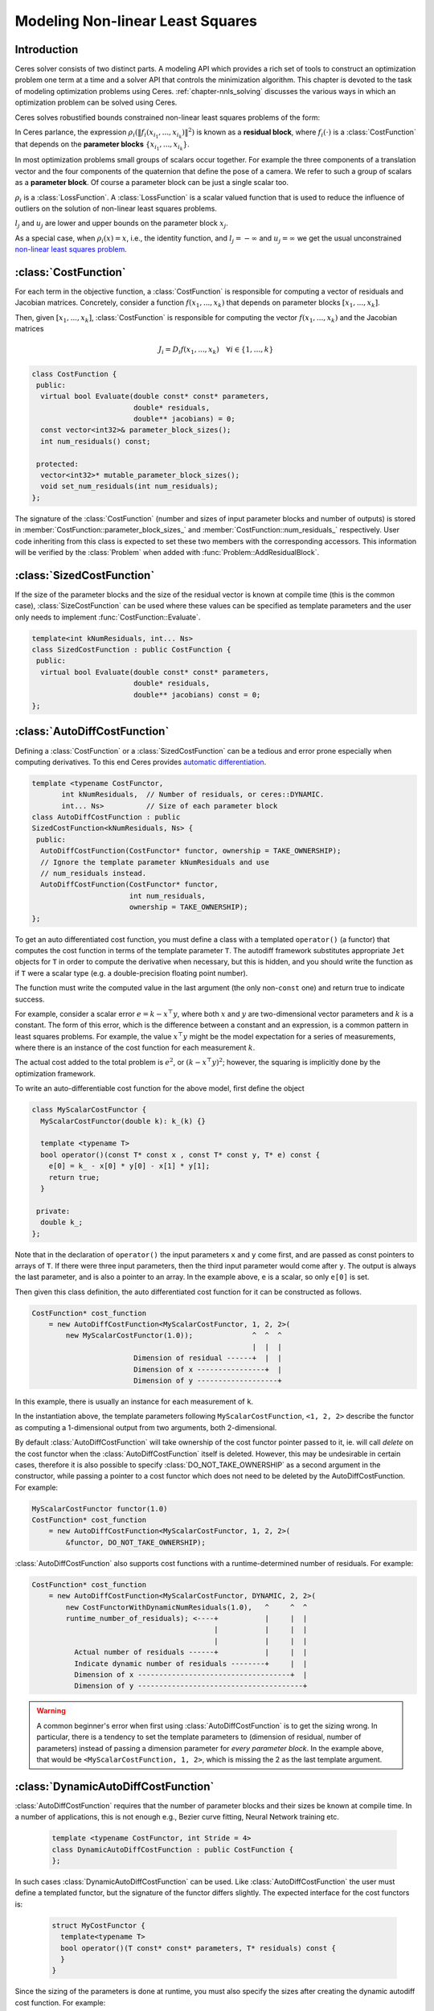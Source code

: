 .. default-domain:: cpp

.. highlight:: c++

.. cpp:namespace:: ceres

.. _`chapter-nnls_modeling`:

=================================
Modeling Non-linear Least Squares
=================================

Introduction
============

Ceres solver consists of two distinct parts. A modeling API which
provides a rich set of tools to construct an optimization problem one
term at a time and a solver API that controls the minimization
algorithm. This chapter is devoted to the task of modeling
optimization problems using Ceres. :ref:`chapter-nnls_solving` discusses
the various ways in which an optimization problem can be solved using
Ceres.

Ceres solves robustified bounds constrained non-linear least squares
problems of the form:

.. math:: :label: ceresproblem_modeling

   \min_{\mathbf{x}} &\quad \frac{1}{2}\sum_{i}
   \rho_i\left(\left\|f_i\left(x_{i_1},
   ... ,x_{i_k}\right)\right\|^2\right)  \\
   \text{s.t.} &\quad l_j \le x_j \le u_j

In Ceres parlance, the expression
:math:`\rho_i\left(\left\|f_i\left(x_{i_1},...,x_{i_k}\right)\right\|^2\right)`
is known as a **residual block**, where :math:`f_i(\cdot)` is a
:class:`CostFunction` that depends on the **parameter blocks**
:math:`\left\{x_{i_1},... , x_{i_k}\right\}`.

In most optimization problems small groups of scalars occur
together. For example the three components of a translation vector and
the four components of the quaternion that define the pose of a
camera. We refer to such a group of scalars as a **parameter block**. Of
course a parameter block can be just a single scalar too.

:math:`\rho_i` is a :class:`LossFunction`. A :class:`LossFunction` is
a scalar valued function that is used to reduce the influence of
outliers on the solution of non-linear least squares problems.

:math:`l_j` and :math:`u_j` are lower and upper bounds on the
parameter block :math:`x_j`.

As a special case, when :math:`\rho_i(x) = x`, i.e., the identity
function, and :math:`l_j = -\infty` and :math:`u_j = \infty` we get
the usual unconstrained `non-linear least squares problem
<http://en.wikipedia.org/wiki/Non-linear_least_squares>`_.

.. math:: :label: ceresproblemunconstrained

   \frac{1}{2}\sum_{i} \left\|f_i\left(x_{i_1}, ... ,x_{i_k}\right)\right\|^2.

:class:`CostFunction`
=====================

For each term in the objective function, a :class:`CostFunction` is
responsible for computing a vector of residuals and Jacobian
matrices. Concretely, consider a function
:math:`f\left(x_{1},...,x_{k}\right)` that depends on parameter blocks
:math:`\left[x_{1}, ... , x_{k}\right]`.

Then, given :math:`\left[x_{1}, ... , x_{k}\right]`,
:class:`CostFunction` is responsible for computing the vector
:math:`f\left(x_{1},...,x_{k}\right)` and the Jacobian matrices

.. math:: J_i =  D_i f(x_1, ..., x_k) \quad \forall i \in \{1, \ldots, k\}

.. class:: CostFunction

   .. code-block:: c++

    class CostFunction {
     public:
      virtual bool Evaluate(double const* const* parameters,
                            double* residuals,
                            double** jacobians) = 0;
      const vector<int32>& parameter_block_sizes();
      int num_residuals() const;

     protected:
      vector<int32>* mutable_parameter_block_sizes();
      void set_num_residuals(int num_residuals);
    };


The signature of the :class:`CostFunction` (number and sizes of input
parameter blocks and number of outputs) is stored in
:member:`CostFunction::parameter_block_sizes_` and
:member:`CostFunction::num_residuals_` respectively. User code
inheriting from this class is expected to set these two members with
the corresponding accessors. This information will be verified by the
:class:`Problem` when added with :func:`Problem::AddResidualBlock`.

.. function:: bool CostFunction::Evaluate(double const* const* parameters, double* residuals, double** jacobians)

   Compute the residual vector and the Jacobian matrices.

   ``parameters`` is an array of arrays of size
   ``CostFunction::parameter_block_sizes_.size()`` and
   ``parameters[i]`` is an array of size ``parameter_block_sizes_[i]``
   that contains the :math:`i^{\text{th}}` parameter block that the
   ``CostFunction`` depends on.

   ``parameters`` is never ``nullptr``.

   ``residuals`` is an array of size ``num_residuals_``.

   ``residuals`` is never ``nullptr``.

   ``jacobians`` is an array of arrays of size
   ``CostFunction::parameter_block_sizes_.size()``.

   If ``jacobians`` is ``nullptr``, the user is only expected to compute
   the residuals.

   ``jacobians[i]`` is a row-major array of size ``num_residuals x
   parameter_block_sizes_[i]``.

   If ``jacobians[i]`` is **not** ``nullptr``, the user is required to
   compute the Jacobian of the residual vector with respect to
   ``parameters[i]`` and store it in this array, i.e.

   ``jacobians[i][r * parameter_block_sizes_[i] + c]`` =
   :math:`\frac{\displaystyle \partial \text{residual}[r]}{\displaystyle \partial \text{parameters}[i][c]}`

   If ``jacobians[i]`` is ``nullptr``, then this computation can be
   skipped. This is the case when the corresponding parameter block is
   marked constant.

   The return value indicates whether the computation of the residuals
   and/or jacobians was successful or not. This can be used to
   communicate numerical failures in Jacobian computations for
   instance.

:class:`SizedCostFunction`
==========================

.. class:: SizedCostFunction

   If the size of the parameter blocks and the size of the residual
   vector is known at compile time (this is the common case),
   :class:`SizeCostFunction` can be used where these values can be
   specified as template parameters and the user only needs to
   implement :func:`CostFunction::Evaluate`.

   .. code-block:: c++

    template<int kNumResiduals, int... Ns>
    class SizedCostFunction : public CostFunction {
     public:
      virtual bool Evaluate(double const* const* parameters,
                            double* residuals,
                            double** jacobians) const = 0;
    };


:class:`AutoDiffCostFunction`
=============================

.. class:: AutoDiffCostFunction

   Defining a :class:`CostFunction` or a :class:`SizedCostFunction`
   can be a tedious and error prone especially when computing
   derivatives.  To this end Ceres provides `automatic differentiation
   <http://en.wikipedia.org/wiki/Automatic_differentiation>`_.

   .. code-block:: c++

     template <typename CostFunctor,
            int kNumResiduals,  // Number of residuals, or ceres::DYNAMIC.
            int... Ns>          // Size of each parameter block
     class AutoDiffCostFunction : public
     SizedCostFunction<kNumResiduals, Ns> {
      public:
       AutoDiffCostFunction(CostFunctor* functor, ownership = TAKE_OWNERSHIP);
       // Ignore the template parameter kNumResiduals and use
       // num_residuals instead.
       AutoDiffCostFunction(CostFunctor* functor,
                            int num_residuals,
                            ownership = TAKE_OWNERSHIP);
     };

   To get an auto differentiated cost function, you must define a
   class with a templated ``operator()`` (a functor) that computes the
   cost function in terms of the template parameter ``T``. The
   autodiff framework substitutes appropriate ``Jet`` objects for
   ``T`` in order to compute the derivative when necessary, but this
   is hidden, and you should write the function as if ``T`` were a
   scalar type (e.g. a double-precision floating point number).

   The function must write the computed value in the last argument
   (the only non-``const`` one) and return true to indicate success.

   For example, consider a scalar error :math:`e = k - x^\top y`,
   where both :math:`x` and :math:`y` are two-dimensional vector
   parameters and :math:`k` is a constant. The form of this error,
   which is the difference between a constant and an expression, is a
   common pattern in least squares problems. For example, the value
   :math:`x^\top y` might be the model expectation for a series of
   measurements, where there is an instance of the cost function for
   each measurement :math:`k`.

   The actual cost added to the total problem is :math:`e^2`, or
   :math:`(k - x^\top y)^2`; however, the squaring is implicitly done
   by the optimization framework.

   To write an auto-differentiable cost function for the above model,
   first define the object

   .. code-block:: c++

    class MyScalarCostFunctor {
      MyScalarCostFunctor(double k): k_(k) {}

      template <typename T>
      bool operator()(const T* const x , const T* const y, T* e) const {
        e[0] = k_ - x[0] * y[0] - x[1] * y[1];
        return true;
      }

     private:
      double k_;
    };


   Note that in the declaration of ``operator()`` the input parameters
   ``x`` and ``y`` come first, and are passed as const pointers to arrays
   of ``T``. If there were three input parameters, then the third input
   parameter would come after ``y``. The output is always the last
   parameter, and is also a pointer to an array. In the example above,
   ``e`` is a scalar, so only ``e[0]`` is set.

   Then given this class definition, the auto differentiated cost
   function for it can be constructed as follows.

   .. code-block:: c++

    CostFunction* cost_function
        = new AutoDiffCostFunction<MyScalarCostFunctor, 1, 2, 2>(
            new MyScalarCostFunctor(1.0));              ^  ^  ^
                                                        |  |  |
                            Dimension of residual ------+  |  |
                            Dimension of x ----------------+  |
                            Dimension of y -------------------+


   In this example, there is usually an instance for each measurement
   of ``k``.

   In the instantiation above, the template parameters following
   ``MyScalarCostFunction``, ``<1, 2, 2>`` describe the functor as
   computing a 1-dimensional output from two arguments, both
   2-dimensional.

   By default :class:`AutoDiffCostFunction` will take ownership of the cost
   functor pointer passed to it, ie. will call `delete` on the cost functor
   when the :class:`AutoDiffCostFunction` itself is deleted. However, this may
   be undesirable in certain cases, therefore it is also possible to specify
   :class:`DO_NOT_TAKE_OWNERSHIP` as a second argument in the constructor,
   while passing a pointer to a cost functor which does not need to be deleted
   by the AutoDiffCostFunction. For example:

   .. code-block:: c++

    MyScalarCostFunctor functor(1.0)
    CostFunction* cost_function
        = new AutoDiffCostFunction<MyScalarCostFunctor, 1, 2, 2>(
            &functor, DO_NOT_TAKE_OWNERSHIP);

   :class:`AutoDiffCostFunction` also supports cost functions with a
   runtime-determined number of residuals. For example:

   .. code-block:: c++

     CostFunction* cost_function
         = new AutoDiffCostFunction<MyScalarCostFunctor, DYNAMIC, 2, 2>(
             new CostFunctorWithDynamicNumResiduals(1.0),   ^     ^  ^
             runtime_number_of_residuals); <----+           |     |  |
                                                |           |     |  |
                                                |           |     |  |
               Actual number of residuals ------+           |     |  |
               Indicate dynamic number of residuals --------+     |  |
               Dimension of x ------------------------------------+  |
               Dimension of y ---------------------------------------+

   .. warning::
       A common beginner's error when first using :class:`AutoDiffCostFunction`
       is to get the sizing wrong. In particular, there is a tendency to set the
       template parameters to (dimension of residual, number of parameters)
       instead of passing a dimension parameter for *every parameter block*. In
       the example above, that would be ``<MyScalarCostFunction, 1, 2>``, which
       is missing the 2 as the last template argument.


:class:`DynamicAutoDiffCostFunction`
====================================

.. class:: DynamicAutoDiffCostFunction

   :class:`AutoDiffCostFunction` requires that the number of parameter
   blocks and their sizes be known at compile time. In a number of
   applications, this is not enough e.g., Bezier curve fitting, Neural
   Network training etc.

     .. code-block:: c++

      template <typename CostFunctor, int Stride = 4>
      class DynamicAutoDiffCostFunction : public CostFunction {
      };

   In such cases :class:`DynamicAutoDiffCostFunction` can be
   used. Like :class:`AutoDiffCostFunction` the user must define a
   templated functor, but the signature of the functor differs
   slightly. The expected interface for the cost functors is:

     .. code-block:: c++

       struct MyCostFunctor {
         template<typename T>
         bool operator()(T const* const* parameters, T* residuals) const {
         }
       }

   Since the sizing of the parameters is done at runtime, you must
   also specify the sizes after creating the dynamic autodiff cost
   function. For example:

     .. code-block:: c++

       DynamicAutoDiffCostFunction<MyCostFunctor, 4>* cost_function =
         new DynamicAutoDiffCostFunction<MyCostFunctor, 4>(
           new MyCostFunctor());
       cost_function->AddParameterBlock(5);
       cost_function->AddParameterBlock(10);
       cost_function->SetNumResiduals(21);

   Under the hood, the implementation evaluates the cost function
   multiple times, computing a small set of the derivatives (four by
   default, controlled by the ``Stride`` template parameter) with each
   pass. There is a performance tradeoff with the size of the passes;
   Smaller sizes are more cache efficient but result in larger number
   of passes, and larger stride lengths can destroy cache-locality
   while reducing the number of passes over the cost function. The
   optimal value depends on the number and sizes of the various
   parameter blocks.

   As a rule of thumb, try using :class:`AutoDiffCostFunction` before
   you use :class:`DynamicAutoDiffCostFunction`.

:class:`NumericDiffCostFunction`
================================

.. class:: NumericDiffCostFunction

  In some cases, its not possible to define a templated cost functor,
  for example when the evaluation of the residual involves a call to a
  library function that you do not have control over.  In such a
  situation, `numerical differentiation
  <http://en.wikipedia.org/wiki/Numerical_differentiation>`_ can be
  used.

  .. NOTE ::

    TODO(sameeragarwal): Add documentation for the constructor and for
    NumericDiffOptions. Update DynamicNumericDiffOptions in a similar
    manner.

  .. code-block:: c++

      template <typename CostFunctor,
                NumericDiffMethodType method = CENTRAL,
                int kNumResiduals,  // Number of residuals, or ceres::DYNAMIC.
                int... Ns>          // Size of each parameter block.
      class NumericDiffCostFunction : public
      SizedCostFunction<kNumResiduals, Ns> {
      };

  To get a numerically differentiated :class:`CostFunction`, you must
  define a class with a ``operator()`` (a functor) that computes the
  residuals. The functor must write the computed value in the last
  argument (the only non-``const`` one) and return ``true`` to
  indicate success.  Please see :class:`CostFunction` for details on
  how the return value may be used to impose simple constraints on the
  parameter block. e.g., an object of the form

  .. code-block:: c++

     struct ScalarFunctor {
      public:
       bool operator()(const double* const x1,
                       const double* const x2,
                       double* residuals) const;
     }

  For example, consider a scalar error :math:`e = k - x'y`, where both
  :math:`x` and :math:`y` are two-dimensional column vector
  parameters, the prime sign indicates transposition, and :math:`k` is
  a constant. The form of this error, which is the difference between
  a constant and an expression, is a common pattern in least squares
  problems. For example, the value :math:`x'y` might be the model
  expectation for a series of measurements, where there is an instance
  of the cost function for each measurement :math:`k`.

  To write an numerically-differentiable class:`CostFunction` for the
  above model, first define the object

  .. code-block::  c++

     class MyScalarCostFunctor {
       MyScalarCostFunctor(double k): k_(k) {}

       bool operator()(const double* const x,
                       const double* const y,
                       double* residuals) const {
         residuals[0] = k_ - x[0] * y[0] + x[1] * y[1];
         return true;
       }

      private:
       double k_;
     };

  Note that in the declaration of ``operator()`` the input parameters
  ``x`` and ``y`` come first, and are passed as const pointers to
  arrays of ``double`` s. If there were three input parameters, then
  the third input parameter would come after ``y``. The output is
  always the last parameter, and is also a pointer to an array. In the
  example above, the residual is a scalar, so only ``residuals[0]`` is
  set.

  Then given this class definition, the numerically differentiated
  :class:`CostFunction` with central differences used for computing
  the derivative can be constructed as follows.

  .. code-block:: c++

    CostFunction* cost_function
        = new NumericDiffCostFunction<MyScalarCostFunctor, CENTRAL, 1, 2, 2>(
            new MyScalarCostFunctor(1.0));                    ^     ^  ^  ^
                                                              |     |  |  |
                                  Finite Differencing Scheme -+     |  |  |
                                  Dimension of residual ------------+  |  |
                                  Dimension of x ----------------------+  |
                                  Dimension of y -------------------------+

  In this example, there is usually an instance for each measurement
  of `k`.

  In the instantiation above, the template parameters following
  ``MyScalarCostFunctor``, ``1, 2, 2``, describe the functor as
  computing a 1-dimensional output from two arguments, both
  2-dimensional.

  NumericDiffCostFunction also supports cost functions with a
  runtime-determined number of residuals. For example:

   .. code-block:: c++

     CostFunction* cost_function
         = new NumericDiffCostFunction<MyScalarCostFunctor, CENTRAL, DYNAMIC, 2, 2>(
             new CostFunctorWithDynamicNumResiduals(1.0),               ^     ^  ^
             TAKE_OWNERSHIP,                                            |     |  |
             runtime_number_of_residuals); <----+                       |     |  |
                                                |                       |     |  |
                                                |                       |     |  |
               Actual number of residuals ------+                       |     |  |
               Indicate dynamic number of residuals --------------------+     |  |
               Dimension of x ------------------------------------------------+  |
               Dimension of y ---------------------------------------------------+


  There are three available numeric differentiation schemes in ceres-solver:

  The ``FORWARD`` difference method, which approximates :math:`f'(x)`
  by computing :math:`\frac{f(x+h)-f(x)}{h}`, computes the cost
  function one additional time at :math:`x+h`. It is the fastest but
  least accurate method.

  The ``CENTRAL`` difference method is more accurate at the cost of
  twice as many function evaluations than forward difference,
  estimating :math:`f'(x)` by computing
  :math:`\frac{f(x+h)-f(x-h)}{2h}`.

  The ``RIDDERS`` difference method[Ridders]_ is an adaptive scheme
  that estimates derivatives by performing multiple central
  differences at varying scales. Specifically, the algorithm starts at
  a certain :math:`h` and as the derivative is estimated, this step
  size decreases.  To conserve function evaluations and estimate the
  derivative error, the method performs Richardson extrapolations
  between the tested step sizes.  The algorithm exhibits considerably
  higher accuracy, but does so by additional evaluations of the cost
  function.

  Consider using ``CENTRAL`` differences to begin with. Based on the
  results, either try forward difference to improve performance or
  Ridders' method to improve accuracy.

  .. warning::
      A common beginner's error when first using
      :class:`NumericDiffCostFunction` is to get the sizing wrong. In
      particular, there is a tendency to set the template parameters to
      (dimension of residual, number of parameters) instead of passing a
      dimension parameter for *every parameter*. In the example above, that
      would be ``<MyScalarCostFunctor, 1, 2>``, which is missing the last ``2``
      argument. Please be careful when setting the size parameters.


Numeric Differentiation & Manifolds
-----------------------------------

   If your cost function depends on a parameter block that must lie on
   a manifold and the functor cannot be evaluated for values of that
   parameter block not on the manifold then you may have problems
   numerically differentiating such functors.

   This is because numeric differentiation in Ceres is performed by
   perturbing the individual coordinates of the parameter blocks that
   a cost functor depends on. This perturbation assumes that the
   parameter block lives on a Euclidean Manifold rather than the
   actual manifold associated with the parameter block. As a result
   some of the perturbed points may not lie on the manifold anymore.

   For example consider a four dimensional parameter block that is
   interpreted as a unit Quaternion. Perturbing the coordinates of
   this parameter block will violate the unit norm property of the
   parameter block.

   Fixing this problem requires that :class:`NumericDiffCostFunction`
   be aware of the :class:`Manifold` associated with each
   parameter block and only generate perturbations in the local
   tangent space of each parameter block.

   For now this is not considered to be a serious enough problem to
   warrant changing the :class:`NumericDiffCostFunction` API. Further,
   in most cases it is relatively straightforward to project a point
   off the manifold back onto the manifold before using it in the
   functor. For example in case of the Quaternion, normalizing the
   4-vector before using it does the trick.

   **Alternate Interface**

   For a variety of reasons, including compatibility with legacy code,
   :class:`NumericDiffCostFunction` can also take
   :class:`CostFunction` objects as input. The following describes
   how.

   To get a numerically differentiated cost function, define a
   subclass of :class:`CostFunction` such that the
   :func:`CostFunction::Evaluate` function ignores the ``jacobians``
   parameter. The numeric differentiation wrapper will fill in the
   jacobian parameter if necessary by repeatedly calling the
   :func:`CostFunction::Evaluate` with small changes to the
   appropriate parameters, and computing the slope. For performance,
   the numeric differentiation wrapper class is templated on the
   concrete cost function, even though it could be implemented only in
   terms of the :class:`CostFunction` interface.

   The numerically differentiated version of a cost function for a
   cost function can be constructed as follows:

   .. code-block:: c++

     CostFunction* cost_function
         = new NumericDiffCostFunction<MyCostFunction, CENTRAL, 1, 4, 8>(
             new MyCostFunction(...), TAKE_OWNERSHIP);

   where ``MyCostFunction`` has 1 residual and 2 parameter blocks with
   sizes 4 and 8 respectively. Look at the tests for a more detailed
   example.

:class:`DynamicNumericDiffCostFunction`
=======================================

.. class:: DynamicNumericDiffCostFunction

   Like :class:`AutoDiffCostFunction` :class:`NumericDiffCostFunction`
   requires that the number of parameter blocks and their sizes be
   known at compile time. In a number of applications, this is not enough.

     .. code-block:: c++

      template <typename CostFunctor, NumericDiffMethodType method = CENTRAL>
      class DynamicNumericDiffCostFunction : public CostFunction {
      };

   In such cases when numeric differentiation is desired,
   :class:`DynamicNumericDiffCostFunction` can be used.

   Like :class:`NumericDiffCostFunction` the user must define a
   functor, but the signature of the functor differs slightly. The
   expected interface for the cost functors is:

     .. code-block:: c++

       struct MyCostFunctor {
         bool operator()(double const* const* parameters, double* residuals) const {
         }
       }

   Since the sizing of the parameters is done at runtime, you must
   also specify the sizes after creating the dynamic numeric diff cost
   function. For example:

     .. code-block:: c++

       DynamicNumericDiffCostFunction<MyCostFunctor>* cost_function =
         new DynamicNumericDiffCostFunction<MyCostFunctor>(new MyCostFunctor);
       cost_function->AddParameterBlock(5);
       cost_function->AddParameterBlock(10);
       cost_function->SetNumResiduals(21);

   As a rule of thumb, try using :class:`NumericDiffCostFunction` before
   you use :class:`DynamicNumericDiffCostFunction`.

   .. warning::
       The same caution about mixing manifolds with numeric differentiation
       applies as is the case with :class:`NumericDiffCostFunction`.

:class:`CostFunctionToFunctor`
==============================

.. class:: CostFunctionToFunctor

   :class:`CostFunctionToFunctor` is an adapter class that allows
   users to use :class:`CostFunction` objects in templated functors
   which are to be used for automatic differentiation. This allows
   the user to seamlessly mix analytic, numeric and automatic
   differentiation.

   For example, let us assume that

   .. code-block:: c++

     class IntrinsicProjection : public SizedCostFunction<2, 5, 3> {
       public:
         IntrinsicProjection(const double* observation);
         virtual bool Evaluate(double const* const* parameters,
                               double* residuals,
                               double** jacobians) const;
     };

   is a :class:`CostFunction` that implements the projection of a
   point in its local coordinate system onto its image plane and
   subtracts it from the observed point projection. It can compute its
   residual and either via analytic or numerical differentiation can
   compute its jacobians.

   Now we would like to compose the action of this
   :class:`CostFunction` with the action of camera extrinsics, i.e.,
   rotation and translation. Say we have a templated function

   .. code-block:: c++

      template<typename T>
      void RotateAndTranslatePoint(const T* rotation,
                                   const T* translation,
                                   const T* point,
                                   T* result);


   Then we can now do the following,

   .. code-block:: c++

    struct CameraProjection {
      CameraProjection(double* observation)
      : intrinsic_projection_(new IntrinsicProjection(observation)) {
      }

      template <typename T>
      bool operator()(const T* rotation,
                      const T* translation,
                      const T* intrinsics,
                      const T* point,
                      T* residual) const {
        T transformed_point[3];
        RotateAndTranslatePoint(rotation, translation, point, transformed_point);

        // Note that we call intrinsic_projection_, just like it was
        // any other templated functor.
        return intrinsic_projection_(intrinsics, transformed_point, residual);
      }

     private:
      CostFunctionToFunctor<2,5,3> intrinsic_projection_;
    };

   Note that :class:`CostFunctionToFunctor` takes ownership of the
   :class:`CostFunction` that was passed in to the constructor.

   In the above example, we assumed that ``IntrinsicProjection`` is a
   ``CostFunction`` capable of evaluating its value and its
   derivatives. Suppose, if that were not the case and
   ``IntrinsicProjection`` was defined as follows:

   .. code-block:: c++

    struct IntrinsicProjection {
      IntrinsicProjection(const double* observation) {
        observation_[0] = observation[0];
        observation_[1] = observation[1];
      }

      bool operator()(const double* calibration,
                      const double* point,
                      double* residuals) const {
        double projection[2];
        ThirdPartyProjectionFunction(calibration, point, projection);
        residuals[0] = observation_[0] - projection[0];
        residuals[1] = observation_[1] - projection[1];
        return true;
      }
      double observation_[2];
    };


  Here ``ThirdPartyProjectionFunction`` is some third party library
  function that we have no control over. So this function can compute
  its value and we would like to use numeric differentiation to
  compute its derivatives. In this case we can use a combination of
  ``NumericDiffCostFunction`` and ``CostFunctionToFunctor`` to get the
  job done.

  .. code-block:: c++

   struct CameraProjection {
     CameraProjection(double* observation)
        : intrinsic_projection_(
              new NumericDiffCostFunction<IntrinsicProjection, CENTRAL, 2, 5, 3>(
                  new IntrinsicProjection(observation))) {}

     template <typename T>
     bool operator()(const T* rotation,
                     const T* translation,
                     const T* intrinsics,
                     const T* point,
                     T* residuals) const {
       T transformed_point[3];
       RotateAndTranslatePoint(rotation, translation, point, transformed_point);
       return intrinsic_projection_(intrinsics, transformed_point, residuals);
     }

    private:
     CostFunctionToFunctor<2, 5, 3> intrinsic_projection_;
   };


:class:`DynamicCostFunctionToFunctor`
=====================================

.. class:: DynamicCostFunctionToFunctor

   :class:`DynamicCostFunctionToFunctor` provides the same functionality as
   :class:`CostFunctionToFunctor` for cases where the number and size of the
   parameter vectors and residuals are not known at compile-time. The API
   provided by :class:`DynamicCostFunctionToFunctor` matches what would be
   expected by :class:`DynamicAutoDiffCostFunction`, i.e. it provides a
   templated functor of this form:

   .. code-block:: c++

    template<typename T>
    bool operator()(T const* const* parameters, T* residuals) const;

   Similar to the example given for :class:`CostFunctionToFunctor`, let us
   assume that

   .. code-block:: c++

     class IntrinsicProjection : public CostFunction {
       public:
         IntrinsicProjection(const double* observation);
         virtual bool Evaluate(double const* const* parameters,
                               double* residuals,
                               double** jacobians) const;
     };

   is a :class:`CostFunction` that projects a point in its local coordinate
   system onto its image plane and subtracts it from the observed point
   projection.

   Using this :class:`CostFunction` in a templated functor would then look like
   this:

   .. code-block:: c++

    struct CameraProjection {
      CameraProjection(double* observation)
          : intrinsic_projection_(new IntrinsicProjection(observation)) {
      }

      template <typename T>
      bool operator()(T const* const* parameters,
                      T* residual) const {
        const T* rotation = parameters[0];
        const T* translation = parameters[1];
        const T* intrinsics = parameters[2];
        const T* point = parameters[3];

        T transformed_point[3];
        RotateAndTranslatePoint(rotation, translation, point, transformed_point);

        const T* projection_parameters[2];
        projection_parameters[0] = intrinsics;
        projection_parameters[1] = transformed_point;
        return intrinsic_projection_(projection_parameters, residual);
      }

     private:
      DynamicCostFunctionToFunctor intrinsic_projection_;
    };

   Like :class:`CostFunctionToFunctor`, :class:`DynamicCostFunctionToFunctor`
   takes ownership of the :class:`CostFunction` that was passed in to the
   constructor.

:class:`ConditionedCostFunction`
================================

.. class:: ConditionedCostFunction

   This class allows you to apply different conditioning to the residual
   values of a wrapped cost function. An example where this is useful is
   where you have an existing cost function that produces N values, but you
   want the total cost to be something other than just the sum of these
   squared values - maybe you want to apply a different scaling to some
   values, to change their contribution to the cost.

   Usage:

   .. code-block:: c++

       //  my_cost_function produces N residuals
       CostFunction* my_cost_function = ...
       CHECK_EQ(N, my_cost_function->num_residuals());
       vector<CostFunction*> conditioners;

       //  Make N 1x1 cost functions (1 parameter, 1 residual)
       CostFunction* f_1 = ...
       conditioners.push_back(f_1);

       CostFunction* f_N = ...
       conditioners.push_back(f_N);
       ConditionedCostFunction* ccf =
         new ConditionedCostFunction(my_cost_function, conditioners);


   Now ``ccf`` 's ``residual[i]`` (i=0..N-1) will be passed though the
   :math:`i^{\text{th}}` conditioner.

   .. code-block:: c++

      ccf_residual[i] = f_i(my_cost_function_residual[i])

   and the Jacobian will be affected appropriately.


:class:`GradientChecker`
========================

.. class:: GradientChecker

    This class compares the Jacobians returned by a cost function
    against derivatives estimated using finite differencing. It is
    meant as a tool for unit testing, giving you more fine-grained
    control than the check_gradients option in the solver options.

    The condition enforced is that

    .. math:: \forall{i,j}: \frac{J_{ij} - J'_{ij}}{max_{ij}(J_{ij} - J'_{ij})} < r

    where :math:`J_{ij}` is the jacobian as computed by the supplied
    cost function multiplied by the `Manifold::PlusJacobian`,
    :math:`J'_{ij}` is the jacobian as computed by finite differences,
    multiplied by the `Manifold::PlusJacobian` as well, and :math:`r`
    is the relative precision.

   Usage:

   .. code-block:: c++

       // my_cost_function takes two parameter blocks. The first has a
       // manifold associated with it.

       CostFunction* my_cost_function = ...
       Manifold* my_manifold = ...
       NumericDiffOptions numeric_diff_options;

       std::vector<Manifold*> manifolds;
       manifolds.push_back(my_manifold);
       manifolds.push_back(nullptr);

       std::vector parameter1;
       std::vector parameter2;
       // Fill parameter 1 & 2 with test data...

       std::vector<double*> parameter_blocks;
       parameter_blocks.push_back(parameter1.data());
       parameter_blocks.push_back(parameter2.data());

       GradientChecker gradient_checker(my_cost_function,
                                        manifolds,
                                        numeric_diff_options);
       GradientCheckResults results;
       if (!gradient_checker.Probe(parameter_blocks.data(), 1e-9, &results) {
         LOG(ERROR) << "An error has occurred:\n" << results.error_log;
       }


:class:`NormalPrior`
====================

.. class:: NormalPrior

   .. code-block:: c++

     class NormalPrior: public CostFunction {
      public:
       // Check that the number of rows in the vector b are the same as the
       // number of columns in the matrix A, crash otherwise.
       NormalPrior(const Matrix& A, const Vector& b);

       virtual bool Evaluate(double const* const* parameters,
                             double* residuals,
                             double** jacobians) const;
      };

   Implements a cost function of the form

   .. math::  cost(x) = ||A(x - b)||^2

   where, the matrix :math:`A` and the vector :math:`b` are fixed and :math:`x`
   is the variable. In case the user is interested in implementing a cost
   function of the form

  .. math::  cost(x) = (x - \mu)^T S^{-1} (x - \mu)

  where, :math:`\mu` is a vector and :math:`S` is a covariance matrix,
  then, :math:`A = S^{-1/2}`, i.e the matrix :math:`A` is the square
  root of the inverse of the covariance, also known as the stiffness
  matrix. There are however no restrictions on the shape of
  :math:`A`. It is free to be rectangular, which would be the case if
  the covariance matrix :math:`S` is rank deficient.



.. _`section-loss_function`:

:class:`LossFunction`
=====================

.. class:: LossFunction

   For least squares problems where the minimization may encounter
   input terms that contain outliers, that is, completely bogus
   measurements, it is important to use a loss function that reduces
   their influence.

   Consider a structure from motion problem. The unknowns are 3D
   points and camera parameters, and the measurements are image
   coordinates describing the expected reprojected position for a
   point in a camera. For example, we want to model the geometry of a
   street scene with fire hydrants and cars, observed by a moving
   camera with unknown parameters, and the only 3D points we care
   about are the pointy tippy-tops of the fire hydrants. Our magic
   image processing algorithm, which is responsible for producing the
   measurements that are input to Ceres, has found and matched all
   such tippy-tops in all image frames, except that in one of the
   frame it mistook a car's headlight for a hydrant. If we didn't do
   anything special the residual for the erroneous measurement will
   result in the entire solution getting pulled away from the optimum
   to reduce the large error that would otherwise be attributed to the
   wrong measurement.

   Using a robust loss function, the cost for large residuals is
   reduced. In the example above, this leads to outlier terms getting
   down-weighted so they do not overly influence the final solution.

   .. code-block:: c++

    class LossFunction {
     public:
      virtual void Evaluate(double s, double out[3]) const = 0;
    };


   The key method is :func:`LossFunction::Evaluate`, which given a
   non-negative scalar ``s``, computes

   .. math:: out = \begin{bmatrix}\rho(s), & \rho'(s), & \rho''(s)\end{bmatrix}

   Here the convention is that the contribution of a term to the cost
   function is given by :math:`\frac{1}{2}\rho(s)`, where :math:`s
   =\|f_i\|^2`. Calling the method with a negative value of :math:`s`
   is an error and the implementations are not required to handle that
   case.

   Most sane choices of :math:`\rho` satisfy:

   .. math::

      \rho(0) &= 0\\
      \rho'(0) &= 1\\
      \rho'(s) &< 1 \text{ in the outlier region}\\
      \rho''(s) &< 0 \text{ in the outlier region}

   so that they mimic the squared cost for small residuals.

   **Scaling**

   Given one robustifier :math:`\rho(s)` one can change the length
   scale at which robustification takes place, by adding a scale
   factor :math:`a > 0` which gives us :math:`\rho(s,a) = a^2 \rho(s /
   a^2)` and the first and second derivatives as :math:`\rho'(s /
   a^2)` and :math:`(1 / a^2) \rho''(s / a^2)` respectively.


   The reason for the appearance of squaring is that :math:`a` is in
   the units of the residual vector norm whereas :math:`s` is a squared
   norm. For applications it is more convenient to specify :math:`a` than
   its square.

Instances
---------

Ceres includes a number of predefined loss functions. For simplicity
we described their unscaled versions. The figure below illustrates
their shape graphically. More details can be found in
``include/ceres/loss_function.h``.

.. figure:: loss.png
   :figwidth: 500px
   :height: 400px
   :align: center

   Shape of the various common loss functions.

.. class:: TrivialLoss

      .. math:: \rho(s) = s

.. class:: HuberLoss

   .. math:: \rho(s) = \begin{cases} s & s \le 1\\ 2 \sqrt{s} - 1 & s > 1 \end{cases}

.. class:: SoftLOneLoss

   .. math:: \rho(s) = 2 (\sqrt{1+s} - 1)

.. class:: CauchyLoss

   .. math:: \rho(s) = \log(1 + s)

.. class:: ArctanLoss

   .. math:: \rho(s) = \arctan(s)

.. class:: TolerantLoss

   .. math:: \rho(s,a,b) = b \log(1 + e^{(s - a) / b}) - b \log(1 + e^{-a / b})

.. class:: ComposedLoss

   Given two loss functions ``f`` and ``g``, implements the loss
   function ``h(s) = f(g(s))``.

   .. code-block:: c++

      class ComposedLoss : public LossFunction {
       public:
        explicit ComposedLoss(const LossFunction* f,
                              Ownership ownership_f,
                              const LossFunction* g,
                              Ownership ownership_g);
      };

.. class:: ScaledLoss

   Sometimes you want to simply scale the output value of the
   robustifier. For example, you might want to weight different error
   terms differently (e.g., weight pixel reprojection errors
   differently from terrain errors).

   Given a loss function :math:`\rho(s)` and a scalar :math:`a`, :class:`ScaledLoss`
   implements the function :math:`a \rho(s)`.

   Since we treat a ``nullptr`` Loss function as the Identity loss
   function, :math:`rho` = ``nullptr``: is a valid input and will result
   in the input being scaled by :math:`a`. This provides a simple way
   of implementing a scaled ResidualBlock.

.. class:: LossFunctionWrapper

   Sometimes after the optimization problem has been constructed, we
   wish to mutate the scale of the loss function. For example, when
   performing estimation from data which has substantial outliers,
   convergence can be improved by starting out with a large scale,
   optimizing the problem and then reducing the scale. This can have
   better convergence behavior than just using a loss function with a
   small scale.

   This templated class allows the user to implement a loss function
   whose scale can be mutated after an optimization problem has been
   constructed, e.g,

   .. code-block:: c++

     Problem problem;

     // Add parameter blocks

     CostFunction* cost_function =
         new AutoDiffCostFunction < UW_Camera_Mapper, 2, 9, 3>(
             new UW_Camera_Mapper(feature_x, feature_y));

     LossFunctionWrapper* loss_function(new HuberLoss(1.0), TAKE_OWNERSHIP);
     problem.AddResidualBlock(cost_function, loss_function, parameters);

     Solver::Options options;
     Solver::Summary summary;
     Solve(options, &problem, &summary);

     loss_function->Reset(new HuberLoss(1.0), TAKE_OWNERSHIP);
     Solve(options, &problem, &summary);


Theory
------

Let us consider a problem with a single parameter block.

.. math::

 \min_x \frac{1}{2}\rho(f^2(x))


Then, the robustified gradient and the Gauss-Newton Hessian are

.. math::

        g(x) &= \rho'J^\top(x)f(x)\\
        H(x) &= J^\top(x)\left(\rho' + 2 \rho''f(x)f^\top(x)\right)J(x)

where the terms involving the second derivatives of :math:`f(x)` have
been ignored. Note that :math:`H(x)` is indefinite if
:math:`\rho''f(x)^\top f(x) + \frac{1}{2}\rho' < 0`. If this is not
the case, then its possible to re-weight the residual and the Jacobian
matrix such that the robustified Gauss-Newton step corresponds to an
ordinary linear least squares problem.

Let :math:`\alpha` be a root of

.. math:: \frac{1}{2}\alpha^2 - \alpha - \frac{\rho''}{\rho'}\|f(x)\|^2 = 0.


Then, define the rescaled residual and Jacobian as

.. math::

        \tilde{f}(x) &= \frac{\sqrt{\rho'}}{1 - \alpha} f(x)\\
        \tilde{J}(x) &= \sqrt{\rho'}\left(1 - \alpha
                        \frac{f(x)f^\top(x)}{\left\|f(x)\right\|^2} \right)J(x)


In the case :math:`2 \rho''\left\|f(x)\right\|^2 + \rho' \lesssim 0`,
we limit :math:`\alpha \le 1- \epsilon` for some small
:math:`\epsilon`. For more details see [Triggs]_.

With this simple rescaling, one can apply any Jacobian based non-linear
least squares algorithm to robustified non-linear least squares
problems.


While the theory described above is elegant, in practice we observe
that using the Triggs correction when :math:`\rho'' > 0` leads to poor
performance, so we upper bound it by zero. For more details see
`corrector.cc <https://github.com/ceres-solver/ceres-solver/blob/master/internal/ceres/corrector.cc#L51>`_


:class:`Manifolds`
==================

.. class:: Manifold

In sensor fusion problems, we often have to model quantities that live
in spaces known as `Manifolds
<https://en.wikipedia.org/wiki/Manifold>`_, for example the
rotation/orientation of a sensor that is represented by a `Quaternion
<https://en.wikipedia.org/wiki/Quaternion>`_.

Manifolds are spaces which locally look like Euclidean spaces. More
precisely, at each point on the manifold there is a linear space that
is tangent to the manifold. It has dimension equal to the intrinsic
dimension of the manifold itself, which is less than or equal to the
ambient space in which the manifold is embedded.

For example, the tangent space to a point on a sphere in three
dimensions is the two dimensional plane that is tangent to the sphere
at that point. There are two reasons tangent spaces are interesting:

1. They are Eucliean spaces so the usual vector space operations apply
   there, which makes numerical operations easy.

2. Movements in the tangent space translate into movements along the
   manifold.  Movements perpendicular to the tangent space do not
   translate into movements on the manifold.

However, moving along the 2 dimensional plane tangent to the sphere
and projecting back onto the sphere will move you away from the point
you started from but moving along the normal at the same point and the
projecting back onto the sphere brings you back to the point.

Besides the mathematical niceness, modeling manifold valued
quantities correctly and paying attention to their geometry has
practical benefits too:

1. It naturally constrains the quantity to the manifold throughout the
   optimization, freeing the user from hacks like *quaternion
   normalization*.

2. It reduces the dimension of the optimization problem to its
   *natural* size. For example, a quantity restricted to a line is a
   one dimensional object regardless of the dimension of the ambient
   space in which this line lives.

   Working in the tangent space reduces not just the computational
   complexity of the optimization algorithm, but also improves the
   numerical behaviour of the algorithm.

A basic operation one can perform on a manifold is the
:math:`\boxplus` operation that computes the result of moving along
:math:`\delta` in the tangent space at :math:`x`, and then projecting
back onto the manifold that :math:`x` belongs to. Also known as a
*Retraction*, :math:`\boxplus` is a generalization of vector addition
in Euclidean spaces.

The inverse of :math:`\boxplus` is :math:`\boxminus`, which given two
points :math:`y` and :math:`x` on the manifold computes the tangent
vector :math:`\Delta` at :math:`x` s.t. :math:`\boxplus(x, \Delta) =
y`.

Let us now consider two examples.

The `Euclidean space <https://en.wikipedia.org/wiki/Euclidean_space>`_
:math:`\mathbb{R}^n` is the simplest example of a manifold. It has
dimension :math:`n` (and so does its tangent space) and
:math:`\boxplus` and :math:`\boxminus` are the familiar vector sum and
difference operations.

.. math::
   \begin{align*}
   \boxplus(x, \Delta) &= x + \Delta = y\\
   \boxminus(y, x) &= y - x = \Delta.
   \end{align*}

A more interesting case is the case :math:`SO(3)`, the `special
orthogonal group <https://en.wikipedia.org/wiki/3D_rotation_group>`_
in three dimensions - the space of :math:`3\times3` rotation
matrices. :math:`SO(3)` is a three dimensional manifold embedded in
:math:`\mathbb{R}^9` or :math:`\mathbb{R}^{3\times 3}`.  So points on :math:`SO(3)` are
represented using 9 dimensional vectors or :math:`3\times 3` matrices,
and points in its tangent spaces are represented by 3 dimensional
vectors.

For :math:`SO(3)`, :math:`\boxplus` and :math:`\boxminus` are defined
in terms of the matrix :math:`\exp` and :math:`\log` operations as
follows:

Given a 3-vector :math:`\Delta = [\begin{matrix}p,&q,&r\end{matrix}]`, we have

.. math::

   \exp(\Delta) & = \left [ \begin{matrix}
   \cos \theta + cp^2 & -sr + cpq        &  sq + cpr \\
   sr + cpq         & \cos \theta + cq^2& -sp + cqr \\
   -sq + cpr        & sp + cqr         & \cos \theta + cr^2
   \end{matrix} \right ]

where,

.. math::
     \begin{align}
     \theta &= \sqrt{p^2 + q^2 + r^2},\\
     s &= \frac{\sin \theta}{\theta},\\
     c &= \frac{1 - \cos \theta}{\theta^2}.
     \end{align}

Given :math:`x \in SO(3)`, we have

.. math::

   \log(x) = 1/(2 \sin(\theta)/\theta)\left[\begin{matrix} x_{32} - x_{23},& x_{13} - x_{31},& x_{21} - x_{12}\end{matrix} \right]


where,

.. math:: \theta = \cos^{-1}((\operatorname{Trace}(x) - 1)/2)

Then,

.. math::
   \begin{align*}
   \boxplus(x, \Delta) &= x \exp(\Delta)
   \\
   \boxminus(y, x) &= \log(x^T y)
   \end{align*}

For :math:`\boxplus` and :math:`\boxminus` to be mathematically
consistent, the following identities must be satisfied at all points
:math:`x` on the manifold:

1. :math:`\boxplus(x, 0) = x`. This ensures that the tangent space is
   *centered* at :math:`x`, and the zero vector is the identity
   element.
2. For all :math:`y` on the manifold, :math:`\boxplus(x,
   \boxminus(y,x)) = y`. This ensures that any :math:`y` can be
   reached from math:`x`.
3. For all :math:`\Delta`, :math:`\boxminus(\boxplus(x, \Delta), x) =
   \Delta`. This ensures that :math:`\boxplus` is an injective
   (one-to-one) map.
4. For all :math:`\Delta_1, \Delta_2\ |\boxminus(\boxplus(x, \Delta_1),
   \boxplus(x, \Delta_2)) \leq |\Delta_1 - \Delta_2|`. Allows us to define
   a metric on the manifold.

Additionally we require that :math:`\boxplus` and :math:`\boxminus` be
sufficiently smooth. In particular they need to be differentiable
everywhere on the manifold.

For more details, please see `Integrating Generic Sensor Fusion
Algorithms with Sound State Representations through Encapsulation of
Manifolds <https://arxiv.org/pdf/1107.1119.pdf>`_
By C. Hertzberg, R. Wagner, U. Frese and L. Schroder

The :class:`Manifold` interface allows the user to define a manifold
for the purposes optimization by implementing ``Plus`` and ``Minus``
operations and their derivatives (corresponding naturally to
:math:`\boxplus` and :math:`\boxminus`).

.. code-block:: c++

  class Manifold {
   public:
    virtual ~Manifold();
    virtual int AmbientSize() const = 0;
    virtual int TangentSize() const = 0;
    virtual bool Plus(const double* x,
                      const double* delta,
                      double* x_plus_delta) const = 0;
    virtual bool PlusJacobian(const double* x, double* jacobian) const = 0;
    virtual bool RightMultiplyByPlusJacobian(const double* x,
                                             const int num_rows,
                                             const double* ambient_matrix,
                                             double* tangent_matrix) const;
    virtual bool Minus(const double* y,
                       const double* x,
                       double* y_minus_x) const = 0;
    virtual bool MinusJacobian(const double* x, double* jacobian) const = 0;
  };


.. function:: int Manifold::AmbientSize() const;

   Dimension of the ambient space in which the manifold is embedded.

.. function:: int Manifold::TangentSize() const;

   Dimension of the manifold/tangent space.

.. function:: bool Plus(const double* x, const double* delta, double* x_plus_delta) const;

   Implements the :math:`\boxplus(x,\Delta)` operation for the manifold.

   A generalization of vector addition in Euclidean space, ``Plus``
   computes the result of moving along ``delta`` in the tangent space
   at ``x``, and then projecting back onto the manifold that ``x``
   belongs to.

   ``x`` and ``x_plus_delta`` are :func:`Manifold::AmbientSize` vectors.
   ``delta`` is a :func:`Manifold::TangentSize` vector.

   Return value indicates if the operation was successful or not.

.. function:: bool PlusJacobian(const double* x, double* jacobian) const;

   Compute the derivative of :math:`\boxplus(x, \Delta)` w.r.t
   :math:`\Delta` at :math:`\Delta = 0`, i.e. :math:`(D_2
   \boxplus)(x, 0)`.

   ``jacobian`` is a row-major :func:`Manifold::AmbientSize`
   :math:`\times` :func:`Manifold::TangentSize` matrix.

   Return value indicates whether the operation was successful or not.

.. function:: bool RightMultiplyByPlusJacobian(const double* x, const int num_rows, const double* ambient_matrix, double* tangent_matrix) const;

   ``tangent_matrix`` = ``ambient_matrix`` :math:`\times` plus_jacobian.


   ``ambient_matrix`` is a row-major ``num_rows`` :math:`\times`
   :func:`Manifold::AmbientSize` matrix.

   ``tangent_matrix`` is a row-major ``num_rows`` :math:`\times`
   :func:`Manifold::TangentSize` matrix.

   Return value indicates whether the operation was successful or not.

   This function is only used by the :class:`GradientProblemSolver`,
   where the dimension of the parameter block can be large and it may
   be more efficient to compute this product directly rather than
   first evaluating the Jacobian into a matrix and then doing a matrix
   vector product.

   Because this is not an often used function, we provide a default
   implementation for convenience. If performance becomes an issue
   then the user should consider implementing a specialization.

.. function:: bool Minus(const double* y, const double* x, double* y_minus_x) const;

   Implements :math:`\boxminus(y,x)` operation for the manifold.

   A generalization of vector subtraction in Euclidean spaces, given
   two points ``x`` and ``y`` on the manifold, ``Minus`` computes the
   change to ``x`` in the tangent space at ``x``, that will take it to
   ``y``.

   ``x`` and ``y`` are :func:`Manifold::AmbientSize` vectors.
   ``y_minus_x`` is a ::func:`Manifold::TangentSize` vector.

   Return value indicates if the operation was successful or not.

.. function:: bool MinusJacobian(const double* x, double* jacobian) const = 0;

   Compute the derivative of :math:`\boxminus(y, x)` w.r.t :math:`y`
   at :math:`y = x`, i.e :math:`(D_1 \boxminus) (x, x)`.

   ``jacobian`` is a row-major :func:`Manifold::TangentSize`
   :math:`\times` :func:`Manifold::AmbientSize` matrix.

   Return value indicates whether the operation was successful or not.

Ceres Solver ships with a number of commonly used instances of
:class:`Manifold`.

For `Lie Groups <https://en.wikipedia.org/wiki/Lie_group>`_, a great
place to find high quality implementations is the `Sophus
<https://github.com/strasdat/Sophus>`_ library developed by Hauke
Strasdat and his collaborators.

:class:`EuclideanManifold`
--------------------------

.. class:: EuclideanManifold

:class:`EuclideanManifold` as the name implies represents a Euclidean
space, where the :math:`\boxplus` and :math:`\boxminus` operations are
the usual vector addition and subtraction.

.. math::

   \begin{align*}
     \boxplus(x, \Delta) &= x + \Delta\\
      \boxminus(y,x) &= y - x
   \end{align*}

By default parameter blocks are assumed to be Euclidean, so there is
no need to use this manifold on its own. It is provided for the
purpose of testing and for use in combination with other manifolds
using :class:`ProductManifold`.

The class works with dynamic and static ambient space dimensions. If
the ambient space dimensions is known at compile time use

.. code-block:: c++

   EuclideanManifold<3> manifold;

If the ambient space dimensions is not known at compile time the
template parameter needs to be set to `ceres::DYNAMIC` and the actual
dimension needs to be provided as a constructor argument:

.. code-block:: c++

   EuclideanManifold<ceres::DYNAMIC> manifold(ambient_dim);

:class:`SubsetManifold`
-----------------------

.. class:: SubsetManifold

Suppose :math:`x` is a two dimensional vector, and the user wishes to
hold the first coordinate constant. Then, :math:`\Delta` is a scalar
and :math:`\boxplus` is defined as

.. math::
   \boxplus(x, \Delta) = x + \left[ \begin{array}{c} 0 \\ 1 \end{array} \right] \Delta

and given two, two-dimensional vectors :math:`x` and :math:`y` with
the same first coordinate, :math:`\boxminus` is defined as:

.. math::
   \boxminus(y, x) = y[1] - x[1]

:class:`SubsetManifold` generalizes this construction to hold
any part of a parameter block constant by specifying the set of
coordinates that are held constant.

.. NOTE::

   It is legal to hold *all* coordinates of a parameter block to
   constant using a :class:`SubsetManifold`. It is the same as calling
   :func:`Problem::SetParameterBlockConstant` on that parameter block.


:class:`ProductManifold`
------------------------

.. class:: ProductManifold

In cases, where a parameter block is the Cartesian product of a number
of manifolds and you have the manifold of the individual
parameter blocks available, :class:`ProductManifold` can be used to
construct a :class:`Manifold` of the Cartesian product.

For the case of the rigid transformation, where say you have a
parameter block of size 7, where the first four entries represent the
rotation as a quaternion, and the next three the translation, a
manifold can be constructed as:

.. code-block:: c++

   ProductManifold<QuaternionManifold, EuclideanManifold<3>> se3;

Manifolds can be copied and moved to ProductManifold:

.. code-block:: c++

   SubsetManifold manifold1(5, {2});
   SubsetManifold manifold2(3, {0, 1});
   ProductManifold<SubsetManifold, SubsetManifold> manifold(manifold1,
                                                            manifold2);

In C++17, the template parameters can be left out as they are automatically
deduced making the initialization much simpler:

.. code-block:: c++

   ProductManifold se3{QuaternionManifold{}, EuclideanManifold<3>{}};


:class:`QuaternionManifold`
---------------------------

.. class:: QuaternionManifold

.. NOTE::

   If you are using ``Eigen`` quaternions, then you should use
   :class:`EigenQuaternionManifold` instead because ``Eigen`` uses a
   different memory layout for its Quaternions.

Manifold for a Hamilton `Quaternion
<https://en.wikipedia.org/wiki/Quaternion>`_. Quaternions are a three
dimensional manifold represented as unit norm 4-vectors, i.e.

.. math:: q = \left [\begin{matrix}q_0,& q_1,& q_2,& q_3\end{matrix}\right], \quad \|q\| = 1

is the ambient space representation. Here :math:`q_0` is the scalar
part. :math:`q_1` is the coefficient of :math:`i`, :math:`q_2` is the
coefficient of :math:`j`, and :math:`q_3` is the coeffcient of
:math:`k`. Where:

.. math::

   \begin{align*}
   i\times j &= k,\\
   j\times k &= i,\\
   k\times i &= j,\\
   i\times i &= -1,\\
   j\times j &= -1,\\
   k\times k &= -1.
   \end{align*}

The tangent space is three dimensional and the :math:`\boxplus` and
:math:`\boxminus` operators are defined in term of :math:`\exp` and
:math:`\log` operations.

.. math::
   \begin{align*}
   \boxplus(x, \Delta) &= \exp\left(\Delta\right) \otimes  x \\
   \boxminus(y,x) &= \log\left(y \otimes x^{-1}\right)
   \end{align*}

Where :math:`\otimes` is the `Quaternion product
<https://en.wikipedia.org/wiki/Quaternion#Hamilton_product>`_ and
since :math:`x` is a unit quaternion, :math:`x^{-1} = [\begin{matrix}
q_0,& -q_1,& -q_2,& -q_3\end{matrix}]`. Given a vector :math:`\Delta
\in \mathbb{R}^3`,

.. math::
   \exp(\Delta) = \left[ \begin{matrix}
                         \cos\left(\|\Delta\|\right)\\
			 \frac{\displaystyle \sin\left(|\Delta\|\right)}{\displaystyle \|\Delta\|} \Delta
    	                 \end{matrix} \right]

and given a unit quaternion :math:`q = \left [\begin{matrix}q_0,& q_1,& q_2,& q_3\end{matrix}\right]`

.. math::

   \log(q) =  \frac{\operatorname{atan2}\left(\sqrt{1-q_0^2},q_0\right)}{\sqrt{1-q_0^2}} \left [\begin{matrix}q_1,& q_2,& q_3\end{matrix}\right]


:class:`EigenQuaternionManifold`
--------------------------------

.. class:: EigenQuaternionManifold

Implements the quaternion manifold for `Eigen's
<http://eigen.tuxfamily.org/index.php?title=Main_Page>`_
representation of the Hamilton quaternion. Geometrically it is exactly
the same as the :class:`QuaternionManifold` defined above. However,
Eigen uses a different internal memory layout for the elements of the
quaternion than what is commonly used. It stores the quaternion in
memory as :math:`[q_1, q_2, q_3, q_0]` or :math:`[x, y, z, w]` where
the real (scalar) part is last.

Since Ceres operates on parameter blocks which are raw double pointers
this difference is important and requires a different manifold.

:class:`SphereManifold`
-----------------------

.. class:: SphereManifold

This provides a manifold on a sphere meaning that the norm of the
vector stays the same. Such cases often arises in Structure for Motion
problems. One example where they are used is in representing points
whose triangulation is ill-conditioned. Here it is advantageous to use
an over-parameterization since homogeneous vectors can represent
points at infinity.

The ambient space dimension is required to be greater than 1.

The class works with dynamic and static ambient space dimensions. If
the ambient space dimensions is known at compile time use

.. code-block:: c++

   SphereManifold<3> manifold;

If the ambient space dimensions is not known at compile time the
template parameter needs to be set to `ceres::DYNAMIC` and the actual
dimension needs to be provided as a constructor argument:

.. code-block:: c++

   SphereManifold<ceres::DYNAMIC> manifold(ambient_dim);

For more details, please see Section B.2 (p.25) in `Integrating
Generic Sensor Fusion Algorithms with Sound State Representations
through Encapsulation of Manifolds
<https://arxiv.org/pdf/1107.1119.pdf>`_
By C. Hertzberg, R. Wagner, U. Frese and L. Schroder


:class:`LineManifold`
---------------------

.. class:: LineManifold

This class provides a manifold for lines, where the line is defined
using an origin point and a direction vector. So the ambient size
needs to be two times the dimension of the space in which the line
lives.  The first half of the parameter block is interpreted as the
origin point and the second half as the direction. This manifold is a
special case of the `Affine Grassmannian manifold
<https://en.wikipedia.org/wiki/Affine_Grassmannian_(manifold))>`_ for
the case :math:`\operatorname{Graff}_1(R^n)`.

Note that this is a manifold for a line, rather than a point
constrained to lie on a line. It is useful when one wants to optimize
over the space of lines. For example, given :math:`n` distinct points
in 3D (measurements) we want to find the line that minimizes the sum
of squared distances to all the points.

:class:`AutoDiffManifold`
=========================

.. class:: AutoDiffManifold

Create a :class:`Manifold` with Jacobians computed via automatic
differentiation.

To get an auto differentiated manifold, you must define a Functor with
templated ``Plus`` and ``Minus`` functions that compute:

.. code-block:: c++

  x_plus_delta = Plus(x, delta);
  y_minus_x    = Minus(y, x);

Where, ``x``, ``y`` and ``x_plus_y`` are vectors on the manifold in
the ambient space (so they are ``kAmbientSize`` vectors) and
``delta``, ``y_minus_x`` are vectors in the tangent space (so they are
``kTangentSize`` vectors).

The Functor should have the signature:

.. code-block:: c++

   struct Functor {
    template <typename T>
    bool Plus(const T* x, const T* delta, T* x_plus_delta) const;

    template <typename T>
    bool Minus(const T* y, const T* x, T* y_minus_x) const;
   };


Observe that  the ``Plus`` and  ``Minus`` operations are  templated on
the parameter  ``T``.  The autodiff framework  substitutes appropriate
``Jet``  objects for  ``T`` in  order to  compute the  derivative when
necessary.  This  is  the  same  mechanism that  is  used  to  compute
derivatives when using :class:`AutoDiffCostFunction`.

``Plus`` and ``Minus`` should return true if the computation is
successful and false otherwise, in which case the result will not be
used.

Given this Functor, the corresponding :class:`Manifold` can be constructed as:

.. code-block:: c++

   AutoDiffManifold<Functor, kAmbientSize, kTangentSize> manifold;

.. NOTE::

   The following is only used for illustration purposes. Ceres Solver
   ships with an optimized, production grade :class:`QuaternionManifold`
   implementation.

As a concrete example consider the case of `Quaternions
<https://en.wikipedia.org/wiki/Quaternion>`_. Quaternions form a three
dimensional manifold embedded in :math:`\mathbb{R}^4`, i.e. they have
an ambient dimension of 4 and their tangent space has dimension 3. The
following Functor defines the ``Plus`` and ``Minus`` operations on the
Quaternion manifold. It assumes that the quaternions are laid out as
``[w,x,y,z]`` in memory, i.e. the real or scalar part is the first
coordinate.

.. code-block:: c++

   struct QuaternionFunctor {
     template <typename T>
     bool Plus(const T* x, const T* delta, T* x_plus_delta) const {
       const T squared_norm_delta =
           delta[0] * delta[0] + delta[1] * delta[1] + delta[2] * delta[2];

       T q_delta[4];
       if (squared_norm_delta > T(0.0)) {
         T norm_delta = sqrt(squared_norm_delta);
         const T sin_delta_by_delta = sin(norm_delta) / norm_delta;
         q_delta[0] = cos(norm_delta);
         q_delta[1] = sin_delta_by_delta * delta[0];
         q_delta[2] = sin_delta_by_delta * delta[1];
         q_delta[3] = sin_delta_by_delta * delta[2];
       } else {
         // We do not just use q_delta = [1,0,0,0] here because that is a
         // constant and when used for automatic differentiation will
         // lead to a zero derivative. Instead we take a first order
         // approximation and evaluate it at zero.
         q_delta[0] = T(1.0);
         q_delta[1] = delta[0];
         q_delta[2] = delta[1];
         q_delta[3] = delta[2];
       }

       QuaternionProduct(q_delta, x, x_plus_delta);
       return true;
     }

     template <typename T>
     bool Minus(const T* y, const T* x, T* y_minus_x) const {
       T minus_x[4] = {x[0], -x[1], -x[2], -x[3]};
       T ambient_y_minus_x[4];
       QuaternionProduct(y, minus_x, ambient_y_minus_x);
       T u_norm = sqrt(ambient_y_minus_x[1] * ambient_y_minus_x[1] +
		       ambient_y_minus_x[2] * ambient_y_minus_x[2] +
		       ambient_y_minus_x[3] * ambient_y_minus_x[3]);
       if (u_norm > 0.0) {
	 T theta = atan2(u_norm, ambient_y_minus_x[0]);
	 y_minus_x[0] = theta * ambient_y_minus_x[1] / u_norm;
	 y_minus_x[1] = theta * ambient_y_minus_x[2] / u_norm;
	 y_minus_x[2] = theta * ambient_y_minus_x[3] / u_norm;
       } else {
	 We do not use [0,0,0] here because even though the value part is
	 a constant, the derivative part is not.
	 y_minus_x[0] = ambient_y_minus_x[1];
	 y_minus_x[1] = ambient_y_minus_x[2];
	 y_minus_x[2] = ambient_y_minus_x[3];
       }
       return true;
     }
   };


Then given this struct, the auto differentiated Quaternion Manifold can now
be constructed as

.. code-block:: c++

   Manifold* manifold = new AutoDiffManifold<QuaternionFunctor, 4, 3>;


:class:`LocalParameterization`
==============================

.. NOTE::

   The :class:`LocalParameterization` interface and associated classes
   are deprecated. They will be removed in the version 2.2.0. Please use
   :class:`Manifold` instead.

.. class:: LocalParameterization

  In many optimization problems, especially sensor fusion problems,
  one has to model quantities that live in spaces known as `Manifolds
  <https://en.wikipedia.org/wiki/Manifold>`_ , for example the
  rotation/orientation of a sensor that is represented by a
  `Quaternion
  <https://en.wikipedia.org/wiki/Quaternions_and_spatial_rotation>`_.

  Manifolds are spaces, which locally look like Euclidean spaces. More
  precisely, at each point on the manifold there is a linear space
  that is tangent to the manifold. It has dimension equal to the
  intrinsic dimension of the manifold itself, which is less than or
  equal to the ambient space in which the manifold is embedded.

  For example, the tangent space to a point on a sphere in three
  dimensions is the two dimensional plane that is tangent to the
  sphere at that point. There are two reasons tangent spaces are
  interesting:

  1. They are Euclidean spaces, so the usual vector space operations
     apply there, which makes numerical operations easy.

  2. Movement in the tangent space translate into movements along the
     manifold.  Movements perpendicular to the tangent space do not
     translate into movements on the manifold.

  Moving along the 2 dimensional plane tangent to the sphere and
  projecting back onto the sphere will move you away from the point
  you started from but moving along the normal at the same point and
  the projecting back onto the sphere brings you back to the point.

  Besides the mathematical niceness, modeling manifold valued
  quantities correctly and paying attention to their geometry has
  practical benefits too:

  1. It naturally constrains the quantity to the manifold throughout
     the optimization, freeing the user from hacks like *quaternion
     normalization*.

  2. It reduces the dimension of the optimization problem to its
     *natural* size. For example, a quantity restricted to a line, is a
     one dimensional object regardless of the dimension of the ambient
     space in which this line lives.

     Working in the tangent space reduces not just the computational
     complexity of the optimization algorithm, but also improves its
     numerical behaviour of the algorithm.

  A basic operation one can perform on a manifold is the
  :math:`\boxplus` operation that computes the result of moving along
  delta in the tangent space at x, and then projecting back onto the
  manifold that x belongs to. Also known as a *Retraction*,
  :math:`\boxplus` is a generalization of vector addition in Euclidean
  spaces. Formally, :math:`\boxplus` is a smooth map from a
  manifold :math:`\mathcal{M}` and its tangent space
  :math:`T_\mathcal{M}` to the manifold :math:`\mathcal{M}` that
  obeys the identity

  .. math::  \boxplus(x, 0) = x,\quad \forall x.

  That is, it ensures that the tangent space is *centered* at :math:`x`
  and the zero vector is the identity element. For more see
  [Hertzberg]_ and section A.6.9 of [HartleyZisserman]_.

  Let us consider two examples:

  The Euclidean space :math:`\mathbb{R}^n` is the simplest example of a
  manifold. It has dimension :math:`n` (and so does its tangent space)
  and :math:`\boxplus` is the familiar vector sum operation.

    .. math:: \boxplus(x, \Delta) = x + \Delta

  A more interesting case is :math:`SO(3)`, the special orthogonal
  group in three dimensions - the space of :math:`3\times3` rotation
  matrices. :math:`SO(3)` is a three dimensional manifold embedded in
  :math:`\mathbb{R}^9` or :math:`\mathbb{R}^{3\times 3}`.

  :math:`\boxplus` on :math:`SO(3)` is defined using the *Exponential*
  map, from the tangent space (:math:`\mathbb{R}^3`) to the manifold. The
  Exponential map :math:`\operatorname{Exp}` is defined as:

  .. math::

     \operatorname{Exp}([p,q,r]) = \left [ \begin{matrix}
     \cos \theta + cp^2 & -sr + cpq        &  sq + cpr \\
     sr + cpq         & \cos \theta + cq^2& -sp + cqr \\
     -sq + cpr        & sp + cqr         & \cos \theta + cr^2
     \end{matrix} \right ]

  where,

  .. math::
     \theta = \sqrt{p^2 + q^2 + r^2}, s = \frac{\sin \theta}{\theta},
     c = \frac{1 - \cos \theta}{\theta^2}.

  Then,

  .. math::

     \boxplus(x, \Delta) = x \operatorname{Exp}(\Delta)

  The ``LocalParameterization`` interface allows the user to define
  and associate with parameter blocks the manifold that they belong
  to. It does so by defining the ``Plus`` (:math:`\boxplus`) operation
  and its derivative with respect to :math:`\Delta` at :math:`\Delta =
  0`.

   .. code-block:: c++

     class LocalParameterization {
      public:
       virtual ~LocalParameterization() = default;
       virtual bool Plus(const double* x,
                         const double* delta,
                         double* x_plus_delta) const = 0;
       virtual bool ComputeJacobian(const double* x, double* jacobian) const = 0;
       virtual bool MultiplyByJacobian(const double* x,
                                       const int num_rows,
                                       const double* global_matrix,
                                       double* local_matrix) const;
       virtual int GlobalSize() const = 0;
       virtual int LocalSize() const = 0;
     };


.. function:: int LocalParameterization::GlobalSize()

   The dimension of the ambient space in which the parameter block
   :math:`x` lives.

.. function:: int LocalParameterization::LocalSize()

   The size of the tangent space that :math:`\Delta` lives in.

.. function:: bool LocalParameterization::Plus(const double* x, const double* delta, double* x_plus_delta) const

    :func:`LocalParameterization::Plus` implements :math:`\boxplus(x,\Delta)`.

.. function:: bool LocalParameterization::ComputeJacobian(const double* x, double* jacobian) const

   Computes the Jacobian matrix

   .. math:: J = D_2 \boxplus(x, 0)

   in row major form.

.. function:: bool MultiplyByJacobian(const double* x, const int num_rows, const double* global_matrix, double* local_matrix) const

   ``local_matrix = global_matrix * jacobian``

   ``global_matrix`` is a ``num_rows x GlobalSize``  row major matrix.
   ``local_matrix`` is a ``num_rows x LocalSize`` row major matrix.
   ``jacobian`` is the matrix returned by :func:`LocalParameterization::ComputeJacobian` at :math:`x`.

   This is only used by :class:`GradientProblem`. For most normal
   uses, it is okay to use the default implementation.

Ceres Solver ships with a number of commonly used instances of
:class:`LocalParameterization`. Another great place to find high
quality implementations of :math:`\boxplus` operations on a variety of
manifolds is the `Sophus <https://github.com/strasdat/Sophus>`_
library developed by Hauke Strasdat and his collaborators.

:class:`IdentityParameterization`
---------------------------------

.. NOTE::

   :class:`IdentityParameterization` is deprecated. It will be removed
   in version 2.2.0 of Ceres Solver. Please use
   :class:`EuclideanManifold` instead.

.. class:: IdentityParameterization

A trivial version of :math:`\boxplus` is when :math:`\Delta` is of the
same size as :math:`x` and

.. math::  \boxplus(x, \Delta) = x + \Delta

This is the same as :math:`x` living in a Euclidean manifold.

:class:`QuaternionParameterization`
-----------------------------------

.. NOTE::

   :class:`QuaternionParameterization` is deprecated. It will be
   removed in version 2.2.0 of Ceres Solver. Please use
   :class:`QuaternionManifold` instead.

.. class:: QuaternionParameterization

Another example that occurs commonly in Structure from Motion problems
is when camera rotations are parameterized using a quaternion. This is
a 3-dimensional manifold that lives in 4-dimensional space.

.. math:: \boxplus(x, \Delta) = \left[ \cos(|\Delta|), \frac{\sin\left(|\Delta|\right)}{|\Delta|} \Delta \right] \otimes x

The multiplication :math:`\otimes` between the two 4-vectors on the right
hand side is the standard quaternion product.

:class:`EigenQuaternionParameterization`
----------------------------------------

.. NOTE::

   :class:`EigenQuaternionParameterization` is deprecated. It will be
   removed in version 2.2.0 of Ceres Solver. Please use
   :class:`EigenQuaternionManifold` instead.

.. class:: EigenQuaternionParameterization

`Eigen <http://eigen.tuxfamily.org/index.php?title=Main_Page>`_ uses a
different internal memory layout for the elements of the quaternion
than what is commonly used. Specifically, Eigen stores the elements in
memory as :math:`(x, y, z, w)`, i.e., the *real* part (:math:`w`) is
stored as the last element. Note, when creating an Eigen quaternion
through the constructor the elements are accepted in :math:`w, x, y,
z` order.

Since Ceres operates on parameter blocks which are raw ``double``
pointers this difference is important and requires a different
parameterization. :class:`EigenQuaternionParameterization` uses the
same ``Plus`` operation as :class:`QuaternionParameterization` but
takes into account Eigen's internal memory element ordering.

:class:`SubsetParameterization`
-------------------------------

.. NOTE::

   :class:`SubsetParameterization` is deprecated. It will be removed
   in version 2.2.0 of Ceres Solver. Please use
   :class:`SubsetManifold` instead.

.. class:: SubsetParameterization

Suppose :math:`x` is a two dimensional vector, and the user wishes to
hold the first coordinate constant. Then, :math:`\Delta` is a scalar
and :math:`\boxplus` is defined as

.. math:: \boxplus(x, \Delta) = x + \left[ \begin{array}{c} 0 \\ 1 \end{array} \right] \Delta

:class:`SubsetParameterization` generalizes this construction to hold
any part of a parameter block constant by specifying the set of
coordinates that are held constant.

.. NOTE::
   It is legal to hold all coordinates of a parameter block to constant
   using a :class:`SubsetParameterization`. It is the same as calling
   :func:`Problem::SetParameterBlockConstant` on that parameter block.

:class:`HomogeneousVectorParameterization`
------------------------------------------

.. NOTE::

   :class:`HomogeneousVectorParameterization` is deprecated. It will
   be removed in version 2.2.0 of Ceres Solver. Please use
   :class:`SphereManifold` instead.

.. class:: HomogeneousVectorParameterization

In computer vision, homogeneous vectors are commonly used to represent
objects in projective geometry such as points in projective space. One
example where it is useful to use this over-parameterization is in
representing points whose triangulation is ill-conditioned. Here it is
advantageous to use homogeneous vectors, instead of an Euclidean
vector, because it can represent points at and near infinity.

:class:`HomogeneousVectorParameterization` defines a
:class:`LocalParameterization` for an :math:`n-1` dimensional
manifold that embedded in :math:`n` dimensional space where the
scale of the vector does not matter, i.e., elements of the
projective space :math:`\mathbb{P}^{n-1}`. It assumes that the last
coordinate of the :math:`n`-vector is the *scalar* component of the
homogenous vector, i.e., *finite* points in this representation are
those for which the *scalar* component is non-zero.

Further, ``HomogeneousVectorParameterization::Plus`` preserves the
scale of :math:`x`.

:class:`LineParameterization`
-----------------------------

.. NOTE::

   :class:`LineParameterization` is deprecated. It will be removed in
   version 2.2.0 of Ceres Solver. Please use :class:`LineManifold`
   instead.

.. class:: LineParameterization

This class provides a parameterization for lines, where the line is
defined using an origin point and a direction vector. So the
parameter vector size needs to be two times the ambient space
dimension, where the first half is interpreted as the origin point
and the second half as the direction. This local parameterization is
a special case of the `Affine Grassmannian manifold
<https://en.wikipedia.org/wiki/Affine_Grassmannian_(manifold))>`_
for the case :math:`\operatorname{Graff}_1(R^n)`.

Note that this is a parameterization for a line, rather than a point
constrained to lie on a line. It is useful when one wants to optimize
over the space of lines. For example, :math:`n` distinct points in 3D
(measurements) we want to find the line that minimizes the sum of
squared distances to all the points.

:class:`ProductParameterization`
--------------------------------

.. NOTE::

   :class:`ProductParameterization` is deprecated. It will be removed
   in version 2.2.0 of Ceres Solver. Please use
   :class:`ProductManifold` instead.

.. class:: ProductParameterization

Consider an optimization problem over the space of rigid
transformations :math:`SE(3)`, which is the Cartesian product of
:math:`SO(3)` and :math:`\mathbb{R}^3`. Suppose you are using
Quaternions to represent the rotation, Ceres ships with a local
parameterization for that and :math:`\mathbb{R}^3` requires no, or
:class:`IdentityParameterization` parameterization. So how do we
construct a local parameterization for a parameter block a rigid
transformation?

In cases, where a parameter block is the Cartesian product of a number
of manifolds and you have the local parameterization of the individual
manifolds available, :class:`ProductParameterization` can be used to
construct a local parameterization of the Cartesian product. For the
case of the rigid transformation, where say you have a parameter block
of size 7, where the first four entries represent the rotation as a
quaternion, a local parameterization can be constructed as

.. code-block:: c++

   ProductParameterization se3_param(new QuaternionParameterization(),
                                     new IdentityParameterization(3));


:class:`AutoDiffLocalParameterization`
======================================

.. NOTE::

   :class:`AutoDiffParameterization` is deprecated. It will be removed
   in version 2.2.0 of Ceres Solver. Please use
   :class:`AutoDiffManifold` instead.

.. class:: AutoDiffLocalParameterization

  :class:`AutoDiffLocalParameterization` does for
  :class:`LocalParameterization` what :class:`AutoDiffCostFunction`
  does for :class:`CostFunction`. It allows the user to define a
  templated functor that implements the
  :func:`LocalParameterization::Plus` operation and it uses automatic
  differentiation to implement the computation of the Jacobian.

  To get an auto differentiated local parameterization, you must
  define a class with a templated operator() (a functor) that computes

     .. math:: x' = \boxplus(x, \Delta x),

  For example, Quaternions have a three dimensional local
  parameterization. Its plus operation can be implemented as (taken
  from `internal/ceres/autodiff_local_parameterization_test.cc
  <https://ceres-solver.googlesource.com/ceres-solver/+/master/internal/ceres/autodiff_local_parameterization_test.cc>`_
  )

    .. code-block:: c++

      struct QuaternionPlus {
        template<typename T>
        bool operator()(const T* x, const T* delta, T* x_plus_delta) const {
          const T squared_norm_delta =
              delta[0] * delta[0] + delta[1] * delta[1] + delta[2] * delta[2];

          T q_delta[4];
          if (squared_norm_delta > 0.0) {
            T norm_delta = sqrt(squared_norm_delta);
            const T sin_delta_by_delta = sin(norm_delta) / norm_delta;
            q_delta[0] = cos(norm_delta);
            q_delta[1] = sin_delta_by_delta * delta[0];
            q_delta[2] = sin_delta_by_delta * delta[1];
            q_delta[3] = sin_delta_by_delta * delta[2];
          } else {
            // We do not just use q_delta = [1,0,0,0] here because that is a
            // constant and when used for automatic differentiation will
            // lead to a zero derivative. Instead we take a first order
            // approximation and evaluate it at zero.
            q_delta[0] = T(1.0);
            q_delta[1] = delta[0];
            q_delta[2] = delta[1];
            q_delta[3] = delta[2];
          }

          Quaternionproduct(q_delta, x, x_plus_delta);
          return true;
        }
      };

  Given this struct, the auto differentiated local
  parameterization can now be constructed as

  .. code-block:: c++

     LocalParameterization* local_parameterization =
         new AutoDiffLocalParameterization<QuaternionPlus, 4, 3>;
                                                           |  |
                                Global Size ---------------+  |
                                Local Size -------------------+



:class:`Problem`
================

.. class:: Problem

   .. NOTE:: We are currently in the process of transitioning from
      :class:`LocalParameterization` to :class:`Manifolds` in the
      Ceres Solver API. During this period, :class:`Problem` will
      support using both :class:`Manifold` and
      :class:`LocalParameterization` objects interchangably. In
      particular, adding a :class:`LocalParameterization` to a
      parameter block is the same as adding a :class:`Manifold` to
      that parameter block. For methods in the API affected by this
      change, see their documentation below.

   :class:`Problem` holds the robustified bounds constrained
   non-linear least squares problem :eq:`ceresproblem_modeling`. To
   create a least squares problem, use the
   :func:`Problem::AddResidalBlock` and
   :func:`Problem::AddParameterBlock` methods.

   For example a problem containing 3 parameter blocks of sizes 3, 4
   and 5 respectively and two residual blocks of size 2 and 6:

   .. code-block:: c++

     double x1[] = { 1.0, 2.0, 3.0 };
     double x2[] = { 1.0, 2.0, 3.0, 5.0 };
     double x3[] = { 1.0, 2.0, 3.0, 6.0, 7.0 };

     Problem problem;
     problem.AddResidualBlock(new MyUnaryCostFunction(...), x1);
     problem.AddResidualBlock(new MyBinaryCostFunction(...), x2, x3);

   :func:`Problem::AddResidualBlock` as the name implies, adds a
   residual block to the problem. It adds a :class:`CostFunction`, an
   optional :class:`LossFunction` and connects the
   :class:`CostFunction` to a set of parameter block.

   The cost function carries with it information about the sizes of
   the parameter blocks it expects. The function checks that these
   match the sizes of the parameter blocks listed in
   ``parameter_blocks``. The program aborts if a mismatch is
   detected. ``loss_function`` can be ``nullptr``, in which case the cost
   of the term is just the squared norm of the residuals.

   The user has the option of explicitly adding the parameter blocks
   using :func:`Problem::AddParameterBlock`. This causes additional
   correctness checking; however, :func:`Problem::AddResidualBlock`
   implicitly adds the parameter blocks if they are not present, so
   calling :func:`Problem::AddParameterBlock` explicitly is not
   required.

   :func:`Problem::AddParameterBlock` explicitly adds a parameter
   block to the :class:`Problem`. Optionally it allows the user to
   associate a :class:`Manifold` object with the parameter block
   too. Repeated calls with the same arguments are ignored. Repeated
   calls with the same double pointer but a different size results in
   undefined behavior.

   You can set any parameter block to be constant using
   :func:`Problem::SetParameterBlockConstant` and undo this using
   :func:`SetParameterBlockVariable`.

   In fact you can set any number of parameter blocks to be constant,
   and Ceres is smart enough to figure out what part of the problem
   you have constructed depends on the parameter blocks that are free
   to change and only spends time solving it. So for example if you
   constructed a problem with a million parameter blocks and 2 million
   residual blocks, but then set all but one parameter blocks to be
   constant and say only 10 residual blocks depend on this one
   non-constant parameter block. Then the computational effort Ceres
   spends in solving this problem will be the same if you had defined
   a problem with one parameter block and 10 residual blocks.

   **Ownership**

   :class:`Problem` by default takes ownership of the
   ``cost_function``, ``loss_function``, ``local_parameterization``,
   and ``manifold`` pointers. These objects remain live for the life
   of the :class:`Problem`. If the user wishes to keep control over
   the destruction of these objects, then they can do this by setting
   the corresponding enums in the :class:`Problem::Options` struct.

   Note that even though the Problem takes ownership of objects,
   ``cost_function`` and ``loss_function``, it does not preclude the
   user from re-using them in another residual block. Similarly the
   same ``local_parameterization`` or ``manifold`` object can be used
   with multiple parameter blocks. The destructor takes care to call
   delete on each owned object exactly once.

.. class:: Problem::Options

   Options struct that is used to control :class:`Problem`.

.. member:: Ownership Problem::Options::cost_function_ownership

   Default: ``TAKE_OWNERSHIP``

   This option controls whether the Problem object owns the cost
   functions.

   If set to ``TAKE_OWNERSHIP``, then the problem object will delete the
   cost functions on destruction. The destructor is careful to delete
   the pointers only once, since sharing cost functions is allowed.

.. member:: Ownership Problem::Options::loss_function_ownership

   Default: ``TAKE_OWNERSHIP``

   This option controls whether the Problem object owns the loss
   functions.

   If set to ``TAKE_OWNERSHIP``, then the problem object will delete the
   loss functions on destruction. The destructor is careful to delete
   the pointers only once, since sharing loss functions is allowed.

.. member:: Ownership Problem::Options::local_parameterization_ownership

   .. NOTE::

      `Problem::Options::local_parameterization_ownership` is
      deprecated. It will be removed in Ceres Solver version
      2.2.0. Please move to using Manifolds and use
      `Problem::Options::manifold_ownership` instead.

   Default: ``TAKE_OWNERSHIP``

   This option controls whether the Problem object owns the local
   parameterizations.

   If set to ``TAKE_OWNERSHIP``, then the problem object will delete the
   local parameterizations on destruction. The destructor is careful
   to delete the pointers only once, since sharing local
   parameterizations is allowed.

.. member:: Ownership Problem::Options::manifold_ownership

   Default: ``TAKE_OWNERSHIP``

   This option controls whether the Problem object owns the manifolds.

   If set to ``TAKE_OWNERSHIP``, then the problem object will delete the
   manifolds on destruction. The destructor is careful to delete the
   pointers only once, since sharing manifolds is allowed.

.. member:: bool Problem::Options::enable_fast_removal

    Default: ``false``

    If true, trades memory for faster
    :func:`Problem::RemoveResidualBlock` and
    :func:`Problem::RemoveParameterBlock` operations.

    By default, :func:`Problem::RemoveParameterBlock` and
    :func:`Problem::RemoveResidualBlock` take time proportional to
    the size of the entire problem.  If you only ever remove
    parameters or residuals from the problem occasionally, this might
    be acceptable.  However, if you have memory to spare, enable this
    option to make :func:`Problem::RemoveParameterBlock` take time
    proportional to the number of residual blocks that depend on it,
    and :func:`Problem::RemoveResidualBlock` take (on average)
    constant time.

    The increase in memory usage is twofold: an additional hash set
    per parameter block containing all the residuals that depend on
    the parameter block; and a hash set in the problem containing all
    residuals.

.. member:: bool Problem::Options::disable_all_safety_checks

    Default: `false`

    By default, Ceres performs a variety of safety checks when
    constructing the problem. There is a small but measurable
    performance penalty to these checks, typically around 5% of
    construction time. If you are sure your problem construction is
    correct, and 5% of the problem construction time is truly an
    overhead you want to avoid, then you can set
    disable_all_safety_checks to true.

    .. warning::
        Do not set this to true, unless you are absolutely sure of what you are
        doing.

.. member:: Context* Problem::Options::context

    Default: ``nullptr``

    A Ceres global context to use for solving this problem. This may
    help to reduce computation time as Ceres can reuse expensive
    objects to create.  The context object can be `nullptr`, in which
    case Ceres may create one.

    Ceres does NOT take ownership of the pointer.

.. member:: EvaluationCallback* Problem::Options::evaluation_callback

    Default: ``nullptr``

    Using this callback interface, Ceres will notify you when it is
    about to evaluate the residuals or Jacobians.

    If an ``evaluation_callback`` is present, Ceres will update the
    user's parameter blocks to the values that will be used when
    calling :func:`CostFunction::Evaluate` before calling
    :func:`EvaluationCallback::PrepareForEvaluation`. One can then use
    this callback to share (or cache) computation between cost
    functions by doing the shared computation in
    :func:`EvaluationCallback::PrepareForEvaluation` before Ceres
    calls :func:`CostFunction::Evaluate`.

    Problem does NOT take ownership of the callback.

    .. NOTE::

       Evaluation callbacks are incompatible with inner iterations. So
       calling Solve with
       :member:`Solver::Options::use_inner_iterations` set to ``true``
       on a :class:`Problem` with a non-null evaluation callback is an
       error.

.. function:: ResidualBlockId Problem::AddResidualBlock(CostFunction* cost_function, LossFunction* loss_function, const vector<double*> parameter_blocks)

.. function:: template <typename Ts...> ResidualBlockId Problem::AddResidualBlock(CostFunction* cost_function, LossFunction* loss_function, double* x0, Ts... xs)

   Add a residual block to the overall cost function. The cost
   function carries with it information about the sizes of the
   parameter blocks it expects. The function checks that these match
   the sizes of the parameter blocks listed in parameter_blocks. The
   program aborts if a mismatch is detected. loss_function can be
   ``nullptr``, in which case the cost of the term is just the squared
   norm of the residuals.

   The parameter blocks may be passed together as a
   ``vector<double*>``, or ``double*`` pointers.

   The user has the option of explicitly adding the parameter blocks
   using AddParameterBlock. This causes additional correctness
   checking; however, AddResidualBlock implicitly adds the parameter
   blocks if they are not present, so calling AddParameterBlock
   explicitly is not required.

   The Problem object by default takes ownership of the
   cost_function and loss_function pointers. These objects remain
   live for the life of the Problem object. If the user wishes to
   keep control over the destruction of these objects, then they can
   do this by setting the corresponding enums in the Options struct.

   .. note::
       Even though the Problem takes ownership of ``cost_function``
       and ``loss_function``, it does not preclude the user from re-using
       them in another residual block. The destructor takes care to call
       delete on each cost_function or loss_function pointer only once,
       regardless of how many residual blocks refer to them.

   Example usage:

   .. code-block:: c++

      double x1[] = {1.0, 2.0, 3.0};
      double x2[] = {1.0, 2.0, 5.0, 6.0};
      double x3[] = {3.0, 6.0, 2.0, 5.0, 1.0};
      vector<double*> v1;
      v1.push_back(x1);
      vector<double*> v2;
      v2.push_back(x2);
      v2.push_back(x1);

      Problem problem;

      problem.AddResidualBlock(new MyUnaryCostFunction(...), nullptr, x1);
      problem.AddResidualBlock(new MyBinaryCostFunction(...), nullptr, x2, x1);
      problem.AddResidualBlock(new MyUnaryCostFunction(...), nullptr, v1);
      problem.AddResidualBlock(new MyBinaryCostFunction(...), nullptr, v2);

.. function:: void Problem::AddParameterBlock(double* values, int size, LocalParameterization* local_parameterization)

   .. NOTE::

       This method is deprecated and will be removed in Ceres Solver
       version 2.2.0. Please move to using the :class:`Manifold` based version
       of `AddParameterBlock`.

       During the transition from :class:`LocalParameterization` to
       :class:`Manifold`, internally the
       :class:`LocalParameterization` is treated as a
       :class:`Manifold` by wrapping it using a `ManifoldAdapter`
       object. So :func:`Problem::HasManifold` will return true,
       :func:`Problem::GetManifold` will return the wrapped object and
       :func:`Problem::ParameterBlockTangentSize` will return the value of
       :func:`LocalParameterization::LocalSize`.

   Add a parameter block with appropriate size and parameterization to the
   problem. It is okay for ``local_parameterization`` to be ``nullptr``.

   Repeated calls with the same arguments are ignored. Repeated calls
   with the same double pointer but a different size results in a crash
   (unless :member:`Solver::Options::diable_all_safety_checks` is set to ``true``).

   Repeated calls with the same double pointer and size but different
   :class:`LocalParameterization` is equivalent to calling
   `SetParameterization(local_parameterization)`, i.e., any previously
   associated :class:`LocalParameterization` or :class:`Manifold`
   object will be replaced with the `local_parameterization`.


.. function:: void Problem::AddParameterBlock(double* values, int size, Manifold* manifold)

   .. NOTE::

      During the transition from :class:`LocalParameterization` to
      :class:`Manifold`, calling `AddParameterBlock` with a
      :class:`Manifold` when a :class:`LocalParameterization` is
      already associated with the parameter block is okay. It is
      equivalent to calling `SetManifold(manifold)`, i.e., any
      previously associated :class:`LocalParameterization` or
      :class:`Manifold` object will be replaced with the manifold.

   Add a parameter block with appropriate size and Manifold to the
   problem. It is okay for ``manifold`` to be ``nullptr``.

   Repeated calls with the same arguments are ignored. Repeated calls
   with the same double pointer but a different size results in a crash
   (unless :member:`Solver::Options::diable_all_safety_checks` is set to true).

   Repeated calls with the same double pointer and size but different
   :class:`Manifold` is equivalent to calling `SetManifold(manifold)`,
   i.e., any previously associated :class:`LocalParameterization` or
   :class:`Manifold` object will be replaced with the `manifold`.

.. function:: void Problem::AddParameterBlock(double* values, int size)

   Add a parameter block with appropriate size and parameterization to
   the problem. Repeated calls with the same arguments are
   ignored. Repeated calls with the same double pointer but a
   different size results in undefined behavior.

.. function:: void Problem::RemoveResidualBlock(ResidualBlockId residual_block)

   Remove a residual block from the problem.

   Since residual blocks are allowed to share cost function and loss
   function objects, Ceres Solver uses a reference counting
   mechanism. So when a residual block is deleted, the reference count
   for the corresponding cost function and loss function objects are
   decreased and when this count reaches zero, they are deleted.

   If :member:`Problem::Options::enable_fast_removal` is ``true``, then the removal
   is fast (almost constant time). Otherwise it is linear, requiring a
   scan of the entire problem.

   Removing a residual block has no effect on the parameter blocks
   that the problem depends on.

   .. warning::
       Removing a residual or parameter block will destroy the implicit
       ordering, rendering the jacobian or residuals returned from the solver
       uninterpretable. If you depend on the evaluated jacobian, do not use
       remove! This may change in a future release. Hold the indicated parameter
       block constant during optimization.

.. function:: void Problem::RemoveParameterBlock(const double* values)

   Remove a parameter block from the problem. Any residual blocks that
   depend on the parameter are also removed, as described above in
   :func:`RemoveResidualBlock()`.

   The parameterization of the parameter block, if it exists, will
   persist until the deletion of the problem.

   If :member:`Problem::Options::enable_fast_removal` is ``true``, then the removal
   is fast (almost constant time). Otherwise, removing a parameter
   block will scan the entire Problem.

   .. warning::
       Removing a residual or parameter block will destroy the implicit
       ordering, rendering the jacobian or residuals returned from the solver
       uninterpretable. If you depend on the evaluated jacobian, do not use
       remove! This may change in a future release.

.. function:: void Problem::SetParameterBlockConstant(const double* values)

   Hold the indicated parameter block constant during optimization.

.. function:: void Problem::SetParameterBlockVariable(double* values)

   Allow the indicated parameter to vary during optimization.

.. function:: bool Problem::IsParameterBlockConstant(const double* values) const

   Returns ``true`` if a parameter block is set constant, and false
   otherwise. A parameter block may be set constant in two ways:
   either by calling ``SetParameterBlockConstant`` or by associating a
   :class:`LocalParameterization` or :class:`Manifold` with a zero
   dimensional tangent space with it.

.. function:: void Problem::SetParameterization(double* values, LocalParameterization* local_parameterization)

   .. NOTE::

      This method is deprecated and will be removed in Ceres Solver
      version 2.2.0. Please move to using the SetManifold instead.

      During the transition from :class:`LocalParameterization` to
      :class:`Manifold`, calling `AddParameterBlock` with a
      :class:`Manifold` when a :class:`LocalParameterization` is
      already associated with the parameter block is okay. It is
      equivalent to calling `SetManifold(manifold)`, i.e., any
      previously associated :class:`LocalParameterization` or
      :class:`Manifold` object will be replaced with the manifold.

   Set the :class:`LocalParameterization` for the parameter
   block. Calling :func:`Problem::SetParameterization` with
   ``nullptr`` will clear any previously set
   :class:`LocalParameterization` or :class:`Manifold` for the
   parameter block.

   Repeated calls will cause any previously associated
   :class:`LocalParameterization` or :class:`Manifold` object to be
   replaced with the ``local_parameterization``.

   The ``local_parameterization`` is owned by the :class:`Problem` by
   default (See :class:`Problem::Options` to override this behaviour).

   It is acceptable to set the same :class:`LocalParameterization` for
   multiple parameter blocks; the Problem destructor is careful to
   delete :class:`LocalParamaterizations` only once.

.. function:: LocalParameterization* Problem::GetParameterization(const double* values) const

   Get the local parameterization object associated with this
   parameter block. If there is no parameterization object associated
   then ``nullptr`` is returned

   .. NOTE::

       This method is deprecated and will be removed in Ceres Solver
       version 2.2.0. Please move to using the
       :func:`Problem::GetParameterization` instead.

       Note also that if a :class:`LocalParameterization` is
       associated with a parameter block, :func:`Problem::HasManifold`
       will return true and :func:`Problem::GetManifold` will return
       the :class:`LocalParameterization` wrapped in a
       ``ManifoldAdapter``.

       The converse is NOT true, i.e., if a :class:`Manifold` is
       associated with a parameter block,
       :func:`Problem::HasParameterization` will return ``false`` and
       :func:`Problem::GetParameterization` will return a
       ``nullptr``.

.. function:: bool HasParameterization(const double* values) const;

   Returns ``true`` if a :class:`LocalParameterization` is associated
   with this parameter block, ``false`` otherwise.

   .. NOTE::

      This method is deprecated and will be removed in the next public
      release of Ceres Solver. Use :func:`Problem::HasManifold` instead.

      Note also that if a :class:`Manifold` is associated with the
      parameter block, this method will return ``false``.

.. function:: void SetManifold(double* values, Manifold* manifold);

   Set the :class:`Manifold` for the parameter block. Calling
   :func:`Problem::SetManifold` with ``nullptr`` will clear any
   previously set :class:`LocalParameterization` or :class:`Manifold`
   for the parameter block.

   Repeated calls will result in any previously associated
   :class:`LocalParameterization` or :class:`Manifold` object to be
   replaced with ``manifold``.

   ``manifold`` is owned by :class:`Problem` by default (See
   :class:`Problem::Options` to override this behaviour).

   It is acceptable to set the same :class:`Manifold` for multiple
   parameter blocks.

.. function:: const Manifold* GetManifold(const double* values) const;

   Get the :class:`Manifold` object associated with this parameter block.

   If there is no :class:`Manifold` or :class:`LocalParameterization`
   object associated then ``nullptr`` is returned.

   .. NOTE::

      During the transition from :class:`LocalParameterization` to
      :class:`Manifold`, internally the :class:`LocalParameterization` is
      treated as a :class:`Manifold` by wrapping it using a ``ManifoldAdapter``
      object. So calling :func:`Problem::GetManifold` on a parameter block with a
      :class:`LocalParameterization` associated with it will return the
      :class:`LocalParameterization` wrapped in a ManifoldAdapter.

.. function:: bool HasManifold(const double* values) const;

   Returns ``true`` if a :class:`Manifold` or a
   :class:`LocalParameterization` is associated with this parameter
   block, ``false`` otherwise.

.. function:: void Problem::SetParameterLowerBound(double* values, int index, double lower_bound)

   Set the lower bound for the parameter at position `index` in the
   parameter block corresponding to `values`. By default the lower
   bound is ``-std::numeric_limits<double>::max()``, which is treated
   by the solver as the same as :math:`-\infty`.

.. function:: void Problem::SetParameterUpperBound(double* values, int index, double upper_bound)

   Set the upper bound for the parameter at position `index` in the
   parameter block corresponding to `values`. By default the value is
   ``std::numeric_limits<double>::max()``, which is treated by the
   solver as the same as :math:`\infty`.

.. function:: double Problem::GetParameterLowerBound(const double* values, int index)

   Get the lower bound for the parameter with position `index`. If the
   parameter is not bounded by the user, then its lower bound is
   ``-std::numeric_limits<double>::max()``.

.. function:: double Problem::GetParameterUpperBound(const double* values, int index)

   Get the upper bound for the parameter with position `index`. If the
   parameter is not bounded by the user, then its upper bound is
   ``std::numeric_limits<double>::max()``.

.. function:: int Problem::NumParameterBlocks() const

   Number of parameter blocks in the problem. Always equals
   parameter_blocks().size() and parameter_block_sizes().size().

.. function:: int Problem::NumParameters() const

   The size of the parameter vector obtained by summing over the sizes
   of all the parameter blocks.

.. function:: int Problem::NumResidualBlocks() const

   Number of residual blocks in the problem. Always equals
   residual_blocks().size().

.. function:: int Problem::NumResiduals() const

   The size of the residual vector obtained by summing over the sizes
   of all of the residual blocks.

.. function:: int Problem::ParameterBlockSize(const double* values) const

   The size of the parameter block.

.. function:: int Problem::ParameterBlockLocalSize(const double* values) const

   The dimension of the tangent space of the
   :class:`LocalParameterization` or :class:`Manifold` for the
   parameter block. If there is no :class:`LocalParameterization` or
   :class:`Manifold` associated with this parameter block, then
   ``ParameterBlockLocalSize = ParameterBlockSize``.

   .. NOTE::

      This method is deprecated and will be removed in Ceres Solver
      Version 2.2.0. Use :func:`Problem::ParameterBlockTangentSize`
      instead.

.. function:: int Problem::ParameterBlockTangentSize(const double* values) const

   The dimension of the tangent space of the
   :class:`LocalParameterization` or :class:`Manifold` for the
   parameter block. If there is no :class:`LocalParameterization` or
   :class:`Manifold` associated with this parameter block, then
   ``ParameterBlockLocalSize = ParameterBlockSize``.

.. function:: bool Problem::HasParameterBlock(const double* values) const

   Is the given parameter block present in the problem or not?

.. function:: void Problem::GetParameterBlocks(vector<double*>* parameter_blocks) const

   Fills the passed ``parameter_blocks`` vector with pointers to the
   parameter blocks currently in the problem. After this call,
   ``parameter_block.size() == NumParameterBlocks``.

.. function:: void Problem::GetResidualBlocks(vector<ResidualBlockId>* residual_blocks) const

   Fills the passed `residual_blocks` vector with pointers to the
   residual blocks currently in the problem. After this call,
   `residual_blocks.size() == NumResidualBlocks`.

.. function:: void Problem::GetParameterBlocksForResidualBlock(const ResidualBlockId residual_block, vector<double*>* parameter_blocks) const

   Get all the parameter blocks that depend on the given residual
   block.

.. function:: void Problem::GetResidualBlocksForParameterBlock(const double* values, vector<ResidualBlockId>* residual_blocks) const

   Get all the residual blocks that depend on the given parameter
   block.

   If :member:`Problem::Options::enable_fast_removal` is
   ``true``, then getting the residual blocks is fast and depends only
   on the number of residual blocks. Otherwise, getting the residual
   blocks for a parameter block will scan the entire problem.

.. function:: const CostFunction* Problem::GetCostFunctionForResidualBlock(const ResidualBlockId residual_block) const

   Get the :class:`CostFunction` for the given residual block.

.. function:: const LossFunction* Problem::GetLossFunctionForResidualBlock(const ResidualBlockId residual_block) const

   Get the :class:`LossFunction` for the given residual block.

.. function::  bool EvaluateResidualBlock(ResidualBlockId residual_block_id, bool apply_loss_function, double* cost,double* residuals, double** jacobians) const

   Evaluates the residual block, storing the scalar cost in ``cost``, the
   residual components in ``residuals``, and the jacobians between the
   parameters and residuals in ``jacobians[i]``, in row-major order.

   If ``residuals`` is ``nullptr``, the residuals are not computed.

   If ``jacobians`` is ``nullptr``, no Jacobians are computed. If
   ``jacobians[i]`` is ``nullptr``, then the Jacobian for that
   parameter block is not computed.

   It is not okay to request the Jacobian w.r.t a parameter block
   that is constant.

   The return value indicates the success or failure. Even if the
   function returns false, the caller should expect the output
   memory locations to have been modified.

   The returned cost and jacobians have had robustification and
   :class:`LocalParameterization`/:class:`Manifold` applied already;
   for example, the jacobian for a 4-dimensional quaternion parameter
   using the :class:`QuaternionManifold` is ``num_residuals x 3``
   instead of ``num_residuals x 4``.

   ``apply_loss_function`` as the name implies allows the user to
   switch the application of the loss function on and off.

   .. NOTE:: If an :class:`EvaluationCallback` is associated with the
      problem, then its
      :func:`EvaluationCallback::PrepareForEvaluation` method will be
      called every time this method is called with `new_point =
      true`. This conservatively assumes that the user may have
      changed the parameter values since the previous call to evaluate
      / solve.  For improved efficiency, and only if you know that the
      parameter values have not changed between calls, see
      :func:`Problem::EvaluateResidualBlockAssumingParametersUnchanged`.


.. function::  bool EvaluateResidualBlockAssumingParametersUnchanged(ResidualBlockId residual_block_id, bool apply_loss_function, double* cost,double* residuals, double** jacobians) const

    Same as :func:`Problem::EvaluateResidualBlock` except that if an
    :class:`EvaluationCallback` is associated with the problem, then
    its :func:`EvaluationCallback::PrepareForEvaluation` method will
    be called every time this method is called with new_point = false.

    This means, if an :class:`EvaluationCallback` is associated with
    the problem then it is the user's responsibility to call
    :func:`EvaluationCallback::PrepareForEvaluation` before calling
    this method if necessary, i.e. iff the parameter values have been
    changed since the last call to evaluate / solve.'

    This is because, as the name implies, we assume that the parameter
    blocks did not change since the last time
    :func:`EvaluationCallback::PrepareForEvaluation` was called (via
    :func:`Solve`, :func:`Problem::Evaluate` or
    :func:`Problem::EvaluateResidualBlock`).


.. function:: bool Problem::Evaluate(const Problem::EvaluateOptions& options, double* cost, vector<double>* residuals, vector<double>* gradient, CRSMatrix* jacobian)

   Evaluate a :class:`Problem`. Any of the output pointers can be
   ``nullptr``. Which residual blocks and parameter blocks are used is
   controlled by the :class:`Problem::EvaluateOptions` struct below.

   .. NOTE::

      The evaluation will use the values stored in the memory
      locations pointed to by the parameter block pointers used at the
      time of the construction of the problem, for example in the
      following code:

      .. code-block:: c++

        Problem problem;
        double x = 1;
        problem.Add(new MyCostFunction, nullptr, &x);

        double cost = 0.0;
        problem.Evaluate(Problem::EvaluateOptions(), &cost, nullptr, nullptr, nullptr);

      The cost is evaluated at `x = 1`. If you wish to evaluate the
      problem at `x = 2`, then

      .. code-block:: c++

         x = 2;
         problem.Evaluate(Problem::EvaluateOptions(), &cost, nullptr, nullptr, nullptr);

      is the way to do so.

   .. NOTE::

      If no :class:`LocalParameterization`/:class:`Manifold` are used,
      then the size of the gradient vector is the sum of the sizes of
      all the parameter blocks. If a parameter block has a local
      parameterization, then it contributes "LocalSize" entries to the
      gradient vector.

   .. NOTE::

      This function cannot be called while the problem is being
      solved, for example it cannot be called from an
      :class:`IterationCallback` at the end of an iteration during a
      solve.

   .. NOTE::

      If an EvaluationCallback is associated with the problem, then
      its PrepareForEvaluation method will be called everytime this
      method is called with ``new_point = true``.

.. class:: Problem::EvaluateOptions

   Options struct that is used to control :func:`Problem::Evaluate`.

.. member:: vector<double*> Problem::EvaluateOptions::parameter_blocks

   The set of parameter blocks for which evaluation should be
   performed. This vector determines the order in which parameter
   blocks occur in the gradient vector and in the columns of the
   jacobian matrix. If parameter_blocks is empty, then it is assumed
   to be equal to a vector containing ALL the parameter
   blocks. Generally speaking the ordering of the parameter blocks in
   this case depends on the order in which they were added to the
   problem and whether or not the user removed any parameter blocks.

   **NOTE** This vector should contain the same pointers as the ones
   used to add parameter blocks to the Problem. These parameter block
   should NOT point to new memory locations. Bad things will happen if
   you do.

.. member:: vector<ResidualBlockId> Problem::EvaluateOptions::residual_blocks

   The set of residual blocks for which evaluation should be
   performed. This vector determines the order in which the residuals
   occur, and how the rows of the jacobian are ordered. If
   residual_blocks is empty, then it is assumed to be equal to the
   vector containing all the residual blocks.

.. member:: bool Problem::EvaluateOptions::apply_loss_function

   Even though the residual blocks in the problem may contain loss
   functions, setting apply_loss_function to false will turn off the
   application of the loss function to the output of the cost
   function. This is of use for example if the user wishes to analyse
   the solution quality by studying the distribution of residuals
   before and after the solve.

.. member:: int Problem::EvaluateOptions::num_threads

   Number of threads to use.


:class:`EvaluationCallback`
===========================

.. class:: EvaluationCallback

   Interface for receiving callbacks before Ceres evaluates residuals or
   Jacobians:

   .. code-block:: c++

      class EvaluationCallback {
       public:
        virtual ~EvaluationCallback() = default;
        virtual void PrepareForEvaluation()(bool evaluate_jacobians
                                            bool new_evaluation_point) = 0;
      };

.. function:: void EvaluationCallback::PrepareForEvaluation(bool evaluate_jacobians, bool new_evaluation_point)

   Ceres will call :func:`EvaluationCallback::PrepareForEvaluation`
   every time, and once before it computes the residuals and/or the
   Jacobians.

   User parameters (the double* values provided by the user) are fixed
   until the next call to
   :func:`EvaluationCallback::PrepareForEvaluation`. If
   ``new_evaluation_point == true``, then this is a new point that is
   different from the last evaluated point. Otherwise, it is the same
   point that was evaluated previously (either Jacobian or residual)
   and the user can use cached results from previous evaluations. If
   ``evaluate_jacobians`` is ``true``, then Ceres will request Jacobians
   in the upcoming cost evaluation.

   Using this callback interface, Ceres can notify you when it is
   about to evaluate the residuals or Jacobians. With the callback,
   you can share computation between residual blocks by doing the
   shared computation in
   :func:`EvaluationCallback::PrepareForEvaluation` before Ceres calls
   :func:`CostFunction::Evaluate` on all the residuals. It also
   enables caching results between a pure residual evaluation and a
   residual & Jacobian evaluation, via the ``new_evaluation_point``
   argument.

   One use case for this callback is if the cost function compute is
   moved to the GPU. In that case, the prepare call does the actual
   cost function evaluation, and subsequent calls from Ceres to the
   actual cost functions merely copy the results from the GPU onto the
   corresponding blocks for Ceres to plug into the solver.

   **Note**: Ceres provides no mechanism to share data other than the
   notification from the callback. Users must provide access to
   pre-computed shared data to their cost functions behind the scenes;
   this all happens without Ceres knowing. One approach is to put a
   pointer to the shared data in each cost function (recommended) or
   to use a global shared variable (discouraged; bug-prone).  As far
   as Ceres is concerned, it is evaluating cost functions like any
   other; it just so happens that behind the scenes the cost functions
   reuse pre-computed data to execute faster.

   See ``evaluation_callback_test.cc`` for code that explicitly
   verifies the preconditions between
   :func:`EvaluationCallback::PrepareForEvaluation` and
   :func:`CostFunction::Evaluate`.


``rotation.h``
==============

Many applications of Ceres Solver involve optimization problems where
some of the variables correspond to rotations. To ease the pain of
work with the various representations of rotations (angle-axis,
quaternion and matrix) we provide a handy set of templated
functions. These functions are templated so that the user can use them
within Ceres Solver's automatic differentiation framework.

.. function:: template <typename T> void AngleAxisToQuaternion(T const* angle_axis, T* quaternion)

   Convert a value in combined axis-angle representation to a
   quaternion.

   The value ``angle_axis`` is a triple whose norm is an angle in radians,
   and whose direction is aligned with the axis of rotation, and
   ``quaternion`` is a 4-tuple that will contain the resulting quaternion.

.. function::  template <typename T> void QuaternionToAngleAxis(T const* quaternion, T* angle_axis)

   Convert a quaternion to the equivalent combined axis-angle
   representation.

   The value ``quaternion`` must be a unit quaternion - it is not
   normalized first, and ``angle_axis`` will be filled with a value
   whose norm is the angle of rotation in radians, and whose direction
   is the axis of rotation.

.. function:: template <typename T, int row_stride, int col_stride> void RotationMatrixToAngleAxis(const MatrixAdapter<const T, row_stride, col_stride>& R, T * angle_axis)
.. function:: template <typename T, int row_stride, int col_stride> void AngleAxisToRotationMatrix(T const * angle_axis, const MatrixAdapter<T, row_stride, col_stride>& R)
.. function:: template <typename T> void RotationMatrixToAngleAxis(T const * R, T * angle_axis)
.. function:: template <typename T> void AngleAxisToRotationMatrix(T const * angle_axis, T * R)

   Conversions between :math:`3\times3` rotation matrix with given column and row strides and
   axis-angle rotation representations. The functions that take a pointer to T instead
   of a MatrixAdapter assume a column major representation with unit row stride and a column stride of 3.

.. function:: template <typename T, int row_stride, int col_stride> void EulerAnglesToRotationMatrix(const T* euler, const MatrixAdapter<T, row_stride, col_stride>& R)
.. function:: template <typename T> void EulerAnglesToRotationMatrix(const T* euler, int row_stride, T* R)

   Conversions between :math:`3\times3` rotation matrix with given column and row strides and
   Euler angle (in degrees) rotation representations.

   The {pitch,roll,yaw} Euler angles are rotations around the {x,y,z}
   axes, respectively.  They are applied in that same order, so the
   total rotation R is Rz * Ry * Rx.

   The function that takes a pointer to T as the rotation matrix assumes a row
   major representation with unit column stride and a row stride of 3.
   The additional parameter row_stride is required to be 3.

.. function:: template <typename T, int row_stride, int col_stride> void QuaternionToScaledRotation(const T q[4], const MatrixAdapter<T, row_stride, col_stride>& R)
.. function:: template <typename T> void QuaternionToScaledRotation(const T q[4], T R[3 * 3])

   Convert a 4-vector to a :math:`3\times3` scaled rotation matrix.

   The choice of rotation is such that the quaternion
   :math:`\begin{bmatrix} 1 &0 &0 &0\end{bmatrix}` goes to an identity
   matrix and for small :math:`a, b, c` the quaternion
   :math:`\begin{bmatrix}1 &a &b &c\end{bmatrix}` goes to the matrix

   .. math::

     I + 2 \begin{bmatrix} 0 & -c & b \\ c & 0 & -a\\ -b & a & 0
           \end{bmatrix} + O(q^2)

   which corresponds to a Rodrigues approximation, the last matrix
   being the cross-product matrix of :math:`\begin{bmatrix} a& b&
   c\end{bmatrix}`. Together with the property that :math:`R(q_1 \otimes q_2)
   = R(q_1) R(q_2)` this uniquely defines the mapping from :math:`q` to
   :math:`R`.

   In the function that accepts a pointer to T instead of a MatrixAdapter,
   the rotation matrix ``R`` is a row-major matrix with unit column stride
   and a row stride of 3.

   No normalization of the quaternion is performed, i.e.
   :math:`R = \|q\|^2  Q`, where :math:`Q` is an orthonormal matrix
   such that :math:`\det(Q) = 1` and :math:`QQ' = I`.


.. function:: template <typename T> void QuaternionToRotation(const T q[4], const MatrixAdapter<T, row_stride, col_stride>& R)
.. function:: template <typename T> void QuaternionToRotation(const T q[4], T R[3 * 3])

   Same as above except that the rotation matrix is normalized by the
   Frobenius norm, so that :math:`R R' = I` (and :math:`\det(R) = 1`).

.. function:: template <typename T> void UnitQuaternionRotatePoint(const T q[4], const T pt[3], T result[3])

   Rotates a point pt by a quaternion q:

   .. math:: \text{result} = R(q)  \text{pt}

   Assumes the quaternion is unit norm. If you pass in a quaternion
   with :math:`|q|^2 = 2` then you WILL NOT get back 2 times the
   result you get for a unit quaternion.


.. function:: template <typename T> void QuaternionRotatePoint(const T q[4], const T pt[3], T result[3])

   With this function you do not need to assume that :math:`q` has unit norm.
   It does assume that the norm is non-zero.

.. function:: template <typename T> void QuaternionProduct(const T z[4], const T w[4], T zw[4])

   .. math:: zw = z \otimes w

   where :math:`\otimes` is the Quaternion product between 4-vectors.


.. function:: template <typename T> void CrossProduct(const T x[3], const T y[3], T x_cross_y[3])

   .. math:: \text{x_cross_y} = x \times y

.. function:: template <typename T> void AngleAxisRotatePoint(const T angle_axis[3], const T pt[3], T result[3])

   .. math:: y = R(\text{angle_axis}) x


Cubic Interpolation
===================

Optimization problems often involve functions that are given in the
form of a table of values, for example an image. Evaluating these
functions and their derivatives requires interpolating these
values. Interpolating tabulated functions is a vast area of research
and there are a lot of libraries which implement a variety of
interpolation schemes. However, using them within the automatic
differentiation framework in Ceres is quite painful. To this end,
Ceres provides the ability to interpolate one dimensional and two
dimensional tabular functions.

The one dimensional interpolation is based on the Cubic Hermite
Spline, also known as the Catmull-Rom Spline. This produces a first
order differentiable interpolating function. The two dimensional
interpolation scheme is a generalization of the one dimensional scheme
where the interpolating function is assumed to be separable in the two
dimensions,

More details of the construction can be found `Linear Methods for
Image Interpolation <http://www.ipol.im/pub/art/2011/g_lmii/>`_ by
Pascal Getreuer.

.. class:: CubicInterpolator

Given as input an infinite one dimensional grid, which provides the
following interface.

.. code::

  struct Grid1D {
    enum { DATA_DIMENSION = 2; };
    void GetValue(int n, double* f) const;
  };

Where, ``GetValue`` gives us the value of a function :math:`f`
(possibly vector valued) for any integer :math:`n` and the enum
``DATA_DIMENSION`` indicates the dimensionality of the function being
interpolated. For example if you are interpolating rotations in
axis-angle format over time, then ``DATA_DIMENSION = 3``.

:class:`CubicInterpolator` uses Cubic Hermite splines to produce a
smooth approximation to it that can be used to evaluate the
:math:`f(x)` and :math:`f'(x)` at any point on the real number
line. For example, the following code interpolates an array of four
numbers.

.. code::

  const double x[] = {1.0, 2.0, 5.0, 6.0};
  Grid1D<double, 1> array(x, 0, 4);
  CubicInterpolator interpolator(array);
  double f, dfdx;
  interpolator.Evaluate(1.5, &f, &dfdx);


In the above code we use ``Grid1D`` a templated helper class that
allows easy interfacing between ``C++`` arrays and
:class:`CubicInterpolator`.

``Grid1D`` supports vector valued functions where the various
coordinates of the function can be interleaved or stacked. It also
allows the use of any numeric type as input, as long as it can be
safely cast to a double.

.. class:: BiCubicInterpolator

Given as input an infinite two dimensional grid, which provides the
following interface:

.. code::

  struct Grid2D {
    enum { DATA_DIMENSION = 2 };
    void GetValue(int row, int col, double* f) const;
  };

Where, ``GetValue`` gives us the value of a function :math:`f`
(possibly vector valued) for any pair of integers :code:`row` and
:code:`col` and the enum ``DATA_DIMENSION`` indicates the
dimensionality of the function being interpolated. For example if you
are interpolating a color image with three channels (Red, Green &
Blue), then ``DATA_DIMENSION = 3``.

:class:`BiCubicInterpolator` uses the cubic convolution interpolation
algorithm of R. Keys [Keys]_, to produce a smooth approximation to it
that can be used to evaluate the :math:`f(r,c)`, :math:`\frac{\partial
f(r,c)}{\partial r}` and :math:`\frac{\partial f(r,c)}{\partial c}` at
any any point in the real plane.

For example the following code interpolates a two dimensional array.

.. code::

   const double data[] = {1.0, 3.0, -1.0, 4.0,
                          3.6, 2.1,  4.2, 2.0,
                          2.0, 1.0,  3.1, 5.2};
   Grid2D<double, 1>  array(data, 0, 3, 0, 4);
   BiCubicInterpolator interpolator(array);
   double f, dfdr, dfdc;
   interpolator.Evaluate(1.2, 2.5, &f, &dfdr, &dfdc);

In the above code, the templated helper class ``Grid2D`` is used to
make a ``C++`` array look like a two dimensional table to
:class:`BiCubicInterpolator`.

``Grid2D`` supports row or column major layouts. It also supports
vector valued functions where the individual coordinates of the
function may be interleaved or stacked. It also allows the use of any
numeric type as input, as long as it can be safely cast to double.
